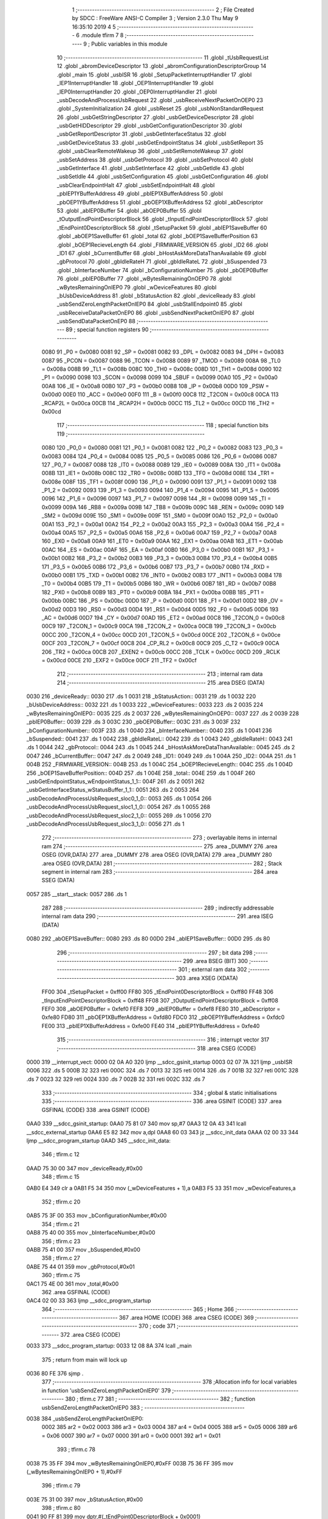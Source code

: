                               1 ;--------------------------------------------------------
                              2 ; File Created by SDCC : FreeWare ANSI-C Compiler
                              3 ; Version 2.3.0 Thu May  9 16:35:10 2019
                              4 
                              5 ;--------------------------------------------------------
                              6 	.module tfirm
                              7 	
                              8 ;--------------------------------------------------------
                              9 ; Public variables in this module
                             10 ;--------------------------------------------------------
                             11 	.globl _tUsbRequestList
                             12 	.globl _abromDeviceDescriptor
                             13 	.globl _abromConfigurationDescriptorGroup
                             14 	.globl _main
                             15 	.globl _usbISR
                             16 	.globl _SetupPacketInterruptHandler
                             17 	.globl _IEP1InterruptHandler
                             18 	.globl _OEP1InterruptHandler
                             19 	.globl _IEP0InterruptHandler
                             20 	.globl _OEP0InterruptHandler
                             21 	.globl _usbDecodeAndProcessUsbRequest
                             22 	.globl _usbReceiveNextPacketOnOEP0
                             23 	.globl _SystemInitialization
                             24 	.globl _usbReset
                             25 	.globl _usbNonStandardRequest
                             26 	.globl _usbGetStringDescriptor
                             27 	.globl _usbGetDeviceDescriptor
                             28 	.globl _usbGetHIDDescriptor
                             29 	.globl _usbGetConfigurationDescriptor
                             30 	.globl _usbGetReportDescriptor
                             31 	.globl _usbGetInterfaceStatus
                             32 	.globl _usbGetDeviceStatus
                             33 	.globl _usbGetEndpointStatus
                             34 	.globl _usbSetReport
                             35 	.globl _usbClearRemoteWakeup
                             36 	.globl _usbSetRemoteWakeup
                             37 	.globl _usbSetAddress
                             38 	.globl _usbGetProtocol
                             39 	.globl _usbSetProtocol
                             40 	.globl _usbGetInterface
                             41 	.globl _usbSetInterface
                             42 	.globl _usbGetIdle
                             43 	.globl _usbSetIdle
                             44 	.globl _usbSetConfiguration
                             45 	.globl _usbGetConfiguration
                             46 	.globl _usbClearEndpointHalt
                             47 	.globl _usbSetEndpointHalt
                             48 	.globl _pbIEP1YBufferAddress
                             49 	.globl _pbIEP1XBufferAddress
                             50 	.globl _pbOEP1YBufferAddress
                             51 	.globl _pbOEP1XBufferAddress
                             52 	.globl _abDescriptor
                             53 	.globl _abIEP0Buffer
                             54 	.globl _abOEP0Buffer
                             55 	.globl _tOutputEndPointDescriptorBlock
                             56 	.globl _tInputEndPointDescriptorBlock
                             57 	.globl _tEndPoint0DescriptorBlock
                             58 	.globl _tSetupPacket
                             59 	.globl _abIEP1SaveBuffer
                             60 	.globl _abOEP1SaveBuffer
                             61 	.globl _total
                             62 	.globl _bOEP1SaveBufferPosition
                             63 	.globl _bOEP1RecieveLength
                             64 	.globl _FIRMWARE_VERSION
                             65 	.globl _ID2
                             66 	.globl _ID1
                             67 	.globl _bCurrentBuffer
                             68 	.globl _bHostAskMoreDataThanAvailable
                             69 	.globl _gbProtocol
                             70 	.globl _gbIdleRateH
                             71 	.globl _gbIdleRateL
                             72 	.globl _bSuspended
                             73 	.globl _bInterfaceNumber
                             74 	.globl _bConfigurationNumber
                             75 	.globl _pbOEP0Buffer
                             76 	.globl _pbIEP0Buffer
                             77 	.globl _wBytesRemainingOnOEP0
                             78 	.globl _wBytesRemainingOnIEP0
                             79 	.globl _wDeviceFeatures
                             80 	.globl _bUsbDeviceAddress
                             81 	.globl _bStatusAction
                             82 	.globl _deviceReady
                             83 	.globl _usbSendZeroLengthPacketOnIEP0
                             84 	.globl _usbStallEndpoint0
                             85 	.globl _usbReceiveDataPacketOnEP0
                             86 	.globl _usbSendNextPacketOnIEP0
                             87 	.globl _usbSendDataPacketOnEP0
                             88 ;--------------------------------------------------------
                             89 ; special function registers
                             90 ;--------------------------------------------------------
                    0080     91 _P0	=	0x0080
                    0081     92 _SP	=	0x0081
                    0082     93 _DPL	=	0x0082
                    0083     94 _DPH	=	0x0083
                    0087     95 _PCON	=	0x0087
                    0088     96 _TCON	=	0x0088
                    0089     97 _TMOD	=	0x0089
                    008A     98 _TL0	=	0x008a
                    008B     99 _TL1	=	0x008b
                    008C    100 _TH0	=	0x008c
                    008D    101 _TH1	=	0x008d
                    0090    102 _P1	=	0x0090
                    0098    103 _SCON	=	0x0098
                    0099    104 _SBUF	=	0x0099
                    00A0    105 _P2	=	0x00a0
                    00A8    106 _IE	=	0x00a8
                    00B0    107 _P3	=	0x00b0
                    00B8    108 _IP	=	0x00b8
                    00D0    109 _PSW	=	0x00d0
                    00E0    110 _ACC	=	0x00e0
                    00F0    111 _B	=	0x00f0
                    00C8    112 _T2CON	=	0x00c8
                    00CA    113 _RCAP2L	=	0x00ca
                    00CB    114 _RCAP2H	=	0x00cb
                    00CC    115 _TL2	=	0x00cc
                    00CD    116 _TH2	=	0x00cd
                            117 ;--------------------------------------------------------
                            118 ; special function bits 
                            119 ;--------------------------------------------------------
                    0080    120 _P0_0	=	0x0080
                    0081    121 _P0_1	=	0x0081
                    0082    122 _P0_2	=	0x0082
                    0083    123 _P0_3	=	0x0083
                    0084    124 _P0_4	=	0x0084
                    0085    125 _P0_5	=	0x0085
                    0086    126 _P0_6	=	0x0086
                    0087    127 _P0_7	=	0x0087
                    0088    128 _IT0	=	0x0088
                    0089    129 _IE0	=	0x0089
                    008A    130 _IT1	=	0x008a
                    008B    131 _IE1	=	0x008b
                    008C    132 _TR0	=	0x008c
                    008D    133 _TF0	=	0x008d
                    008E    134 _TR1	=	0x008e
                    008F    135 _TF1	=	0x008f
                    0090    136 _P1_0	=	0x0090
                    0091    137 _P1_1	=	0x0091
                    0092    138 _P1_2	=	0x0092
                    0093    139 _P1_3	=	0x0093
                    0094    140 _P1_4	=	0x0094
                    0095    141 _P1_5	=	0x0095
                    0096    142 _P1_6	=	0x0096
                    0097    143 _P1_7	=	0x0097
                    0098    144 _RI	=	0x0098
                    0099    145 _TI	=	0x0099
                    009A    146 _RB8	=	0x009a
                    009B    147 _TB8	=	0x009b
                    009C    148 _REN	=	0x009c
                    009D    149 _SM2	=	0x009d
                    009E    150 _SM1	=	0x009e
                    009F    151 _SM0	=	0x009f
                    00A0    152 _P2_0	=	0x00a0
                    00A1    153 _P2_1	=	0x00a1
                    00A2    154 _P2_2	=	0x00a2
                    00A3    155 _P2_3	=	0x00a3
                    00A4    156 _P2_4	=	0x00a4
                    00A5    157 _P2_5	=	0x00a5
                    00A6    158 _P2_6	=	0x00a6
                    00A7    159 _P2_7	=	0x00a7
                    00A8    160 _EX0	=	0x00a8
                    00A9    161 _ET0	=	0x00a9
                    00AA    162 _EX1	=	0x00aa
                    00AB    163 _ET1	=	0x00ab
                    00AC    164 _ES	=	0x00ac
                    00AF    165 _EA	=	0x00af
                    00B0    166 _P3_0	=	0x00b0
                    00B1    167 _P3_1	=	0x00b1
                    00B2    168 _P3_2	=	0x00b2
                    00B3    169 _P3_3	=	0x00b3
                    00B4    170 _P3_4	=	0x00b4
                    00B5    171 _P3_5	=	0x00b5
                    00B6    172 _P3_6	=	0x00b6
                    00B7    173 _P3_7	=	0x00b7
                    00B0    174 _RXD	=	0x00b0
                    00B1    175 _TXD	=	0x00b1
                    00B2    176 _INT0	=	0x00b2
                    00B3    177 _INT1	=	0x00b3
                    00B4    178 _T0	=	0x00b4
                    00B5    179 _T1	=	0x00b5
                    00B6    180 _WR	=	0x00b6
                    00B7    181 _RD	=	0x00b7
                    00B8    182 _PX0	=	0x00b8
                    00B9    183 _PT0	=	0x00b9
                    00BA    184 _PX1	=	0x00ba
                    00BB    185 _PT1	=	0x00bb
                    00BC    186 _PS	=	0x00bc
                    00D0    187 _P	=	0x00d0
                    00D1    188 _F1	=	0x00d1
                    00D2    189 _OV	=	0x00d2
                    00D3    190 _RS0	=	0x00d3
                    00D4    191 _RS1	=	0x00d4
                    00D5    192 _F0	=	0x00d5
                    00D6    193 _AC	=	0x00d6
                    00D7    194 _CY	=	0x00d7
                    00AD    195 _ET2	=	0x00ad
                    00C8    196 _T2CON_0	=	0x00c8
                    00C9    197 _T2CON_1	=	0x00c9
                    00CA    198 _T2CON_2	=	0x00ca
                    00CB    199 _T2CON_3	=	0x00cb
                    00CC    200 _T2CON_4	=	0x00cc
                    00CD    201 _T2CON_5	=	0x00cd
                    00CE    202 _T2CON_6	=	0x00ce
                    00CF    203 _T2CON_7	=	0x00cf
                    00C8    204 _CP_RL2	=	0x00c8
                    00C9    205 _C_T2	=	0x00c9
                    00CA    206 _TR2	=	0x00ca
                    00CB    207 _EXEN2	=	0x00cb
                    00CC    208 _TCLK	=	0x00cc
                    00CD    209 _RCLK	=	0x00cd
                    00CE    210 _EXF2	=	0x00ce
                    00CF    211 _TF2	=	0x00cf
                            212 ;--------------------------------------------------------
                            213 ; internal ram data
                            214 ;--------------------------------------------------------
                            215 	.area DSEG    (DATA)
   0030                     216 _deviceReady::
   0030                     217 	.ds 1
   0031                     218 _bStatusAction::
   0031                     219 	.ds 1
   0032                     220 _bUsbDeviceAddress::
   0032                     221 	.ds 1
   0033                     222 _wDeviceFeatures::
   0033                     223 	.ds 2
   0035                     224 _wBytesRemainingOnIEP0::
   0035                     225 	.ds 2
   0037                     226 _wBytesRemainingOnOEP0::
   0037                     227 	.ds 2
   0039                     228 _pbIEP0Buffer::
   0039                     229 	.ds 3
   003C                     230 _pbOEP0Buffer::
   003C                     231 	.ds 3
   003F                     232 _bConfigurationNumber::
   003F                     233 	.ds 1
   0040                     234 _bInterfaceNumber::
   0040                     235 	.ds 1
   0041                     236 _bSuspended::
   0041                     237 	.ds 1
   0042                     238 _gbIdleRateL::
   0042                     239 	.ds 1
   0043                     240 _gbIdleRateH::
   0043                     241 	.ds 1
   0044                     242 _gbProtocol::
   0044                     243 	.ds 1
   0045                     244 _bHostAskMoreDataThanAvailable::
   0045                     245 	.ds 2
   0047                     246 _bCurrentBuffer::
   0047                     247 	.ds 2
   0049                     248 _ID1::
   0049                     249 	.ds 1
   004A                     250 _ID2::
   004A                     251 	.ds 1
   004B                     252 _FIRMWARE_VERSION::
   004B                     253 	.ds 1
   004C                     254 _bOEP1RecieveLength::
   004C                     255 	.ds 1
   004D                     256 _bOEP1SaveBufferPosition::
   004D                     257 	.ds 1
   004E                     258 _total::
   004E                     259 	.ds 1
   004F                     260 _usbGetEndpointStatus_wEndpointStatus_1_1::
   004F                     261 	.ds 2
   0051                     262 _usbGetInterfaceStatus_wStatusBuffer_1_1::
   0051                     263 	.ds 2
   0053                     264 _usbDecodeAndProcessUsbRequest_sloc0_1_0::
   0053                     265 	.ds 1
   0054                     266 _usbDecodeAndProcessUsbRequest_sloc1_1_0::
   0054                     267 	.ds 1
   0055                     268 _usbDecodeAndProcessUsbRequest_sloc2_1_0::
   0055                     269 	.ds 1
   0056                     270 _usbDecodeAndProcessUsbRequest_sloc3_1_0::
   0056                     271 	.ds 1
                            272 ;--------------------------------------------------------
                            273 ; overlayable items in internal ram 
                            274 ;--------------------------------------------------------
                            275 	.area _DUMMY
                            276 	.area	OSEG    (OVR,DATA)
                            277 	.area _DUMMY
                            278 	.area	OSEG    (OVR,DATA)
                            279 	.area _DUMMY
                            280 	.area	OSEG    (OVR,DATA)
                            281 ;--------------------------------------------------------
                            282 ; Stack segment in internal ram 
                            283 ;--------------------------------------------------------
                            284 	.area	SSEG	(DATA)
   0057                     285 __start__stack:
   0057                     286 	.ds	1
                            287 
                            288 ;--------------------------------------------------------
                            289 ; indirectly addressable internal ram data
                            290 ;--------------------------------------------------------
                            291 	.area ISEG    (DATA)
   0080                     292 _abOEP1SaveBuffer::
   0080                     293 	.ds 80
   00D0                     294 _abIEP1SaveBuffer::
   00D0                     295 	.ds 80
                            296 ;--------------------------------------------------------
                            297 ; bit data
                            298 ;--------------------------------------------------------
                            299 	.area BSEG    (BIT)
                            300 ;--------------------------------------------------------
                            301 ; external ram data
                            302 ;--------------------------------------------------------
                            303 	.area XSEG    (XDATA)
                    FF00    304 _tSetupPacket	=	0xff00
                    FF80    305 _tEndPoint0DescriptorBlock	=	0xff80
                    FF48    306 _tInputEndPointDescriptorBlock	=	0xff48
                    FF08    307 _tOutputEndPointDescriptorBlock	=	0xff08
                    FEF0    308 _abOEP0Buffer	=	0xfef0
                    FEF8    309 _abIEP0Buffer	=	0xfef8
                    FE80    310 _abDescriptor	=	0xfe80
                    FD80    311 _pbOEP1XBufferAddress	=	0xfd80
                    FDC0    312 _pbOEP1YBufferAddress	=	0xfdc0
                    FE00    313 _pbIEP1XBufferAddress	=	0xfe00
                    FE40    314 _pbIEP1YBufferAddress	=	0xfe40
                            315 ;--------------------------------------------------------
                            316 ; interrupt vector 
                            317 ;--------------------------------------------------------
                            318 	.area CSEG    (CODE)
   0000                     319 __interrupt_vect:
   0000 02 0A A0            320 	ljmp	__sdcc_gsinit_startup
   0003 02 07 7A            321 	ljmp	_usbISR
   0006                     322 	.ds	5
   000B 32                  323 	reti
   000C                     324 	.ds	7
   0013 32                  325 	reti
   0014                     326 	.ds	7
   001B 32                  327 	reti
   001C                     328 	.ds	7
   0023 32                  329 	reti
   0024                     330 	.ds	7
   002B 32                  331 	reti
   002C                     332 	.ds	7
                            333 ;--------------------------------------------------------
                            334 ; global & static initialisations
                            335 ;--------------------------------------------------------
                            336 	.area GSINIT  (CODE)
                            337 	.area GSFINAL (CODE)
                            338 	.area GSINIT  (CODE)
   0AA0                     339 __sdcc_gsinit_startup:
   0AA0 75 81 07            340 	mov	sp,#7
   0AA3 12 0A 43            341 	lcall	__sdcc_external_startup
   0AA6 E5 82               342 	mov	a,dpl
   0AA8 60 03               343 	jz	__sdcc_init_data
   0AAA 02 00 33            344 	ljmp	__sdcc_program_startup
   0AAD                     345 __sdcc_init_data:
                            346 ;	tfirm.c 12
   0AAD 75 30 00            347 	mov	_deviceReady,#0x00
                            348 ;	tfirm.c 15
   0AB0 E4                  349 	clr	a
   0AB1 F5 34               350 	mov	(_wDeviceFeatures + 1),a
   0AB3 F5 33               351 	mov	_wDeviceFeatures,a
                            352 ;	tfirm.c 20
   0AB5 75 3F 00            353 	mov	_bConfigurationNumber,#0x00
                            354 ;	tfirm.c 21
   0AB8 75 40 00            355 	mov	_bInterfaceNumber,#0x00
                            356 ;	tfirm.c 23
   0ABB 75 41 00            357 	mov	_bSuspended,#0x00
                            358 ;	tfirm.c 27
   0ABE 75 44 01            359 	mov	_gbProtocol,#0x01
                            360 ;	tfirm.c 75
   0AC1 75 4E 00            361 	mov	_total,#0x00
                            362 	.area GSFINAL (CODE)
   0AC4 02 00 33            363 	ljmp	__sdcc_program_startup
                            364 ;--------------------------------------------------------
                            365 ; Home
                            366 ;--------------------------------------------------------
                            367 	.area HOME	 (CODE)
                            368 	.area CSEG    (CODE)
                            369 ;--------------------------------------------------------
                            370 ; code
                            371 ;--------------------------------------------------------
                            372 	.area CSEG    (CODE)
   0033                     373 __sdcc_program_startup:
   0033 12 08 8A            374 	lcall	_main
                            375 ;	return from main will lock up
   0036 80 FE               376 	sjmp .
                            377 ;------------------------------------------------------------
                            378 ;Allocation info for local variables in function 'usbSendZeroLengthPacketOnIEP0'
                            379 ;------------------------------------------------------------
                            380 ;	tfirm.c 77
                            381 ;	-----------------------------------------
                            382 ;	 function usbSendZeroLengthPacketOnIEP0
                            383 ;	-----------------------------------------
   0038                     384 _usbSendZeroLengthPacketOnIEP0:
                    0002    385 	ar2 = 0x02
                    0003    386 	ar3 = 0x03
                    0004    387 	ar4 = 0x04
                    0005    388 	ar5 = 0x05
                    0006    389 	ar6 = 0x06
                    0007    390 	ar7 = 0x07
                    0000    391 	ar0 = 0x00
                    0001    392 	ar1 = 0x01
                            393 ;	tfirm.c 78
   0038 75 35 FF            394 	mov	_wBytesRemainingOnIEP0,#0xFF
   003B 75 36 FF            395 	mov	(_wBytesRemainingOnIEP0 + 1),#0xFF
                            396 ;	tfirm.c 79
   003E 75 31 00            397 	mov	_bStatusAction,#0x00
                            398 ;	tfirm.c 80
   0041 90 FF 81            399 	mov	dptr,#(_tEndPoint0DescriptorBlock + 0x0001)
                            400 ; Peephole 180   changed mov to clr
   0044 E4                  401 	clr  a
   0045 F0                  402 	movx	@dptr,a
   0046                     403 00101$:
   0046 22                  404 	ret
                            405 ;------------------------------------------------------------
                            406 ;Allocation info for local variables in function 'usbSetEndpointHalt'
                            407 ;------------------------------------------------------------
                            408 ;	tfirm.c 83
                            409 ;	-----------------------------------------
                            410 ;	 function usbSetEndpointHalt
                            411 ;	-----------------------------------------
   0047                     412 _usbSetEndpointHalt:
                            413 ;	tfirm.c 84
   0047 90 FF 48            414 	mov	dptr,#_tInputEndPointDescriptorBlock
   004A E0                  415 	movx	a,@dptr
   004B FA                  416 	mov	r2,a
   004C 53 02 7F            417 	anl	ar2,#0x7F
   004F 90 FF 48            418 	mov	dptr,#_tInputEndPointDescriptorBlock
   0052 EA                  419 	mov	a,r2
   0053 F0                  420 	movx	@dptr,a
                            421 ;	tfirm.c 85
   0054 12 00 38            422 	lcall	_usbSendZeroLengthPacketOnIEP0
   0057                     423 00101$:
   0057 22                  424 	ret
                            425 ;------------------------------------------------------------
                            426 ;Allocation info for local variables in function 'usbClearEndpointHalt'
                            427 ;------------------------------------------------------------
                            428 ;	tfirm.c 88
                            429 ;	-----------------------------------------
                            430 ;	 function usbClearEndpointHalt
                            431 ;	-----------------------------------------
   0058                     432 _usbClearEndpointHalt:
                            433 ;	tfirm.c 89
   0058 90 FF 48            434 	mov	dptr,#_tInputEndPointDescriptorBlock
   005B E0                  435 	movx	a,@dptr
   005C FA                  436 	mov	r2,a
   005D 43 02 80            437 	orl	ar2,#0x80
   0060 90 FF 48            438 	mov	dptr,#_tInputEndPointDescriptorBlock
   0063 EA                  439 	mov	a,r2
   0064 F0                  440 	movx	@dptr,a
                            441 ;	tfirm.c 90
   0065 12 00 38            442 	lcall	_usbSendZeroLengthPacketOnIEP0
   0068                     443 00101$:
   0068 22                  444 	ret
                            445 ;------------------------------------------------------------
                            446 ;Allocation info for local variables in function 'usbGetConfiguration'
                            447 ;------------------------------------------------------------
                            448 ;	tfirm.c 94
                            449 ;	-----------------------------------------
                            450 ;	 function usbGetConfiguration
                            451 ;	-----------------------------------------
   0069                     452 _usbGetConfiguration:
                            453 ;	tfirm.c 95
   0069 E4                  454 	clr	a
   006A F5 36               455 	mov	(_wBytesRemainingOnIEP0 + 1),a
   006C 75 35 01            456 	mov	_wBytesRemainingOnIEP0,#0x01
                            457 ;	tfirm.c 96
   006F 7A 3F               458 	mov	r2,#_bConfigurationNumber
   0071 7B 00               459 	mov	r3,#0x00
   0073 7C 00               460 	mov	r4,#0x00
   0075 8A 82               461 	mov	dpl,r2
   0077 8B 83               462 	mov	dph,r3
   0079 8C F0               463 	mov	b,r4
   007B 12 05 48            464 	lcall	_usbSendDataPacketOnEP0
   007E                     465 00101$:
   007E 22                  466 	ret
                            467 ;------------------------------------------------------------
                            468 ;Allocation info for local variables in function 'usbSetConfiguration'
                            469 ;------------------------------------------------------------
                            470 ;	tfirm.c 99
                            471 ;	-----------------------------------------
                            472 ;	 function usbSetConfiguration
                            473 ;	-----------------------------------------
   007F                     474 _usbSetConfiguration:
                            475 ;	tfirm.c 100
   007F 90 FF 82            476 	mov	dptr,#(_tEndPoint0DescriptorBlock + 0x0002)
   0082 E0                  477 	movx	a,@dptr
   0083 FA                  478 	mov	r2,a
   0084 43 02 08            479 	orl	ar2,#0x08
   0087 90 FF 82            480 	mov	dptr,#(_tEndPoint0DescriptorBlock + 0x0002)
   008A EA                  481 	mov	a,r2
   008B F0                  482 	movx	@dptr,a
                            483 ;	tfirm.c 101
   008C 90 FF 02            484 	mov	dptr,#(_tSetupPacket + 0x0002)
   008F E0                  485 	movx	a,@dptr
   0090 F5 3F               486 	mov	_bConfigurationNumber,a
                            487 ;	tfirm.c 102
   0092 12 00 38            488 	lcall	_usbSendZeroLengthPacketOnIEP0
   0095                     489 00101$:
   0095 22                  490 	ret
                            491 ;------------------------------------------------------------
                            492 ;Allocation info for local variables in function 'usbSetIdle'
                            493 ;------------------------------------------------------------
                            494 ;	tfirm.c 105
                            495 ;	-----------------------------------------
                            496 ;	 function usbSetIdle
                            497 ;	-----------------------------------------
   0096                     498 _usbSetIdle:
                            499 ;	tfirm.c 106
   0096 90 FF 02            500 	mov	dptr,#(_tSetupPacket + 0x0002)
   0099 E0                  501 	movx	a,@dptr
   009A F5 42               502 	mov	_gbIdleRateL,a
                            503 ;	tfirm.c 107
   009C 90 FF 03            504 	mov	dptr,#(_tSetupPacket + 0x0003)
   009F E0                  505 	movx	a,@dptr
   00A0 F5 43               506 	mov	_gbIdleRateH,a
                            507 ;	tfirm.c 108
   00A2 12 00 38            508 	lcall	_usbSendZeroLengthPacketOnIEP0
   00A5                     509 00101$:
   00A5 22                  510 	ret
                            511 ;------------------------------------------------------------
                            512 ;Allocation info for local variables in function 'usbGetIdle'
                            513 ;------------------------------------------------------------
                            514 ;	tfirm.c 111
                            515 ;	-----------------------------------------
                            516 ;	 function usbGetIdle
                            517 ;	-----------------------------------------
   00A6                     518 _usbGetIdle:
                            519 ;	tfirm.c 112
   00A6 E4                  520 	clr	a
   00A7 F5 36               521 	mov	(_wBytesRemainingOnIEP0 + 1),a
   00A9 75 35 01            522 	mov	_wBytesRemainingOnIEP0,#0x01
                            523 ;	tfirm.c 113
   00AC 7A 43               524 	mov	r2,#_gbIdleRateH
   00AE 7B 00               525 	mov	r3,#0x00
   00B0 7C 00               526 	mov	r4,#0x00
   00B2 8A 82               527 	mov	dpl,r2
   00B4 8B 83               528 	mov	dph,r3
   00B6 8C F0               529 	mov	b,r4
   00B8 12 05 48            530 	lcall	_usbSendDataPacketOnEP0
   00BB                     531 00101$:
   00BB 22                  532 	ret
                            533 ;------------------------------------------------------------
                            534 ;Allocation info for local variables in function 'usbSetInterface'
                            535 ;------------------------------------------------------------
                            536 ;	tfirm.c 116
                            537 ;	-----------------------------------------
                            538 ;	 function usbSetInterface
                            539 ;	-----------------------------------------
   00BC                     540 _usbSetInterface:
                            541 ;	tfirm.c 117
   00BC 90 FF 82            542 	mov	dptr,#(_tEndPoint0DescriptorBlock + 0x0002)
   00BF E0                  543 	movx	a,@dptr
   00C0 FA                  544 	mov	r2,a
   00C1 43 02 08            545 	orl	ar2,#0x08
   00C4 90 FF 82            546 	mov	dptr,#(_tEndPoint0DescriptorBlock + 0x0002)
   00C7 EA                  547 	mov	a,r2
   00C8 F0                  548 	movx	@dptr,a
                            549 ;	tfirm.c 118
   00C9 90 FF 04            550 	mov	dptr,#(_tSetupPacket + 0x0004)
   00CC E0                  551 	movx	a,@dptr
   00CD F5 40               552 	mov	_bInterfaceNumber,a
                            553 ;	tfirm.c 119
   00CF 12 00 38            554 	lcall	_usbSendZeroLengthPacketOnIEP0
   00D2                     555 00101$:
   00D2 22                  556 	ret
                            557 ;------------------------------------------------------------
                            558 ;Allocation info for local variables in function 'usbGetInterface'
                            559 ;------------------------------------------------------------
                            560 ;	tfirm.c 122
                            561 ;	-----------------------------------------
                            562 ;	 function usbGetInterface
                            563 ;	-----------------------------------------
   00D3                     564 _usbGetInterface:
                            565 ;	tfirm.c 123
   00D3 E4                  566 	clr	a
   00D4 F5 36               567 	mov	(_wBytesRemainingOnIEP0 + 1),a
   00D6 75 35 01            568 	mov	_wBytesRemainingOnIEP0,#0x01
                            569 ;	tfirm.c 124
   00D9 7A 40               570 	mov	r2,#_bInterfaceNumber
   00DB 7B 00               571 	mov	r3,#0x00
   00DD 7C 00               572 	mov	r4,#0x00
   00DF 8A 82               573 	mov	dpl,r2
   00E1 8B 83               574 	mov	dph,r3
   00E3 8C F0               575 	mov	b,r4
   00E5 12 05 48            576 	lcall	_usbSendDataPacketOnEP0
   00E8                     577 00101$:
   00E8 22                  578 	ret
                            579 ;------------------------------------------------------------
                            580 ;Allocation info for local variables in function 'usbSetProtocol'
                            581 ;------------------------------------------------------------
                            582 ;	tfirm.c 128
                            583 ;	-----------------------------------------
                            584 ;	 function usbSetProtocol
                            585 ;	-----------------------------------------
   00E9                     586 _usbSetProtocol:
                            587 ;	tfirm.c 129
   00E9 90 FF 02            588 	mov	dptr,#(_tSetupPacket + 0x0002)
   00EC E0                  589 	movx	a,@dptr
   00ED F5 44               590 	mov	_gbProtocol,a
                            591 ;	tfirm.c 130
   00EF 12 00 38            592 	lcall	_usbSendZeroLengthPacketOnIEP0
   00F2                     593 00101$:
   00F2 22                  594 	ret
                            595 ;------------------------------------------------------------
                            596 ;Allocation info for local variables in function 'usbGetProtocol'
                            597 ;------------------------------------------------------------
                            598 ;	tfirm.c 133
                            599 ;	-----------------------------------------
                            600 ;	 function usbGetProtocol
                            601 ;	-----------------------------------------
   00F3                     602 _usbGetProtocol:
                            603 ;	tfirm.c 134
   00F3 E4                  604 	clr	a
   00F4 F5 36               605 	mov	(_wBytesRemainingOnIEP0 + 1),a
   00F6 75 35 01            606 	mov	_wBytesRemainingOnIEP0,#0x01
                            607 ;	tfirm.c 135
   00F9 7A 44               608 	mov	r2,#_gbProtocol
   00FB 7B 00               609 	mov	r3,#0x00
   00FD 7C 00               610 	mov	r4,#0x00
   00FF 8A 82               611 	mov	dpl,r2
   0101 8B 83               612 	mov	dph,r3
   0103 8C F0               613 	mov	b,r4
   0105 12 05 48            614 	lcall	_usbSendDataPacketOnEP0
   0108                     615 00101$:
   0108 22                  616 	ret
                            617 ;------------------------------------------------------------
                            618 ;Allocation info for local variables in function 'usbSetAddress'
                            619 ;------------------------------------------------------------
                            620 ;	tfirm.c 139
                            621 ;	-----------------------------------------
                            622 ;	 function usbSetAddress
                            623 ;	-----------------------------------------
   0109                     624 _usbSetAddress:
                            625 ;	tfirm.c 140
   0109 90 FF 02            626 	mov	dptr,#(_tSetupPacket + 0x0002)
   010C E0                  627 	movx	a,@dptr
   010D FA                  628 	mov	r2,a
   010E 7B 00               629 	mov	r3,#0x00
   0110 C3                  630 	clr	c
   0111 EA                  631 	mov	a,r2
   0112 94 80               632 	subb	a,#0x80
   0114 EB                  633 	mov	a,r3
   0115 94 00               634 	subb	a,#0x00
                            635 ; Peephole 108   removed ljmp by inverse jump logic
   0117 50 1C               636 	jnc  00102$
   0119                     637 00107$:
                            638 ;	tfirm.c 142
   0119 7A FF               639 	mov	r2,#0xFF
   011B 7B FF               640 	mov	r3,#0xFF
   011D 90 FF 02            641 	mov	dptr,#(_tSetupPacket + 0x0002)
   0120 E0                  642 	movx	a,@dptr
                            643 ; Peephole 136   removed redundant moves
   0121 FC                  644 	mov  r4,a
   0122 8A 82               645 	mov  dpl,r2
   0124 8B 83               646 	mov  dph,r3
   0126 F0                  647 	movx	@dptr,a
                            648 ;	tfirm.c 143
   0127 90 FF 02            649 	mov	dptr,#(_tSetupPacket + 0x0002)
   012A E0                  650 	movx	a,@dptr
   012B F5 32               651 	mov	_bUsbDeviceAddress,a
                            652 ;	tfirm.c 144
   012D 75 31 03            653 	mov	_bStatusAction,#0x03
                            654 ;	tfirm.c 145
   0130 12 00 38            655 	lcall	_usbSendZeroLengthPacketOnIEP0
                            656 ; Peephole 132   changed ljmp to sjmp
   0133 80 03               657 	sjmp 00104$
   0135                     658 00102$:
                            659 ;	tfirm.c 148
   0135 12 03 0A            660 	lcall	_usbStallEndpoint0
   0138                     661 00104$:
   0138 22                  662 	ret
                            663 ;------------------------------------------------------------
                            664 ;Allocation info for local variables in function 'usbSetRemoteWakeup'
                            665 ;------------------------------------------------------------
                            666 ;	tfirm.c 152
                            667 ;	-----------------------------------------
                            668 ;	 function usbSetRemoteWakeup
                            669 ;	-----------------------------------------
   0139                     670 _usbSetRemoteWakeup:
                            671 ;	tfirm.c 153
   0139 7A FC               672 	mov	r2,#0xFC
   013B 7B FF               673 	mov	r3,#0xFF
                            674 ; Peephole 182   used 16 bit load of dptr
   013D 90 FF FC            675 	mov  dptr,#(((0xFF)<<8) + 0xFC)
   0140 E0                  676 	movx	a,@dptr
   0141 FC                  677 	mov	r4,a
   0142 43 04 08            678 	orl	ar4,#0x08
   0145 8A 82               679 	mov	dpl,r2
   0147 8B 83               680 	mov	dph,r3
   0149 EC                  681 	mov	a,r4
   014A F0                  682 	movx	@dptr,a
                            683 ;	tfirm.c 154
   014B 43 34 02            684 	orl	(_wDeviceFeatures + 1),#0x02
                            685 ;	tfirm.c 155
   014E 90 FF 82            686 	mov	dptr,#(_tEndPoint0DescriptorBlock + 0x0002)
   0151 E0                  687 	movx	a,@dptr
   0152 FA                  688 	mov	r2,a
   0153 43 02 08            689 	orl	ar2,#0x08
   0156 90 FF 82            690 	mov	dptr,#(_tEndPoint0DescriptorBlock + 0x0002)
   0159 EA                  691 	mov	a,r2
   015A F0                  692 	movx	@dptr,a
                            693 ;	tfirm.c 156
   015B 12 00 38            694 	lcall	_usbSendZeroLengthPacketOnIEP0
   015E                     695 00101$:
   015E 22                  696 	ret
                            697 ;------------------------------------------------------------
                            698 ;Allocation info for local variables in function 'usbClearRemoteWakeup'
                            699 ;------------------------------------------------------------
                            700 ;	tfirm.c 159
                            701 ;	-----------------------------------------
                            702 ;	 function usbClearRemoteWakeup
                            703 ;	-----------------------------------------
   015F                     704 _usbClearRemoteWakeup:
                            705 ;	tfirm.c 160
   015F 7A FC               706 	mov	r2,#0xFC
   0161 7B FF               707 	mov	r3,#0xFF
                            708 ; Peephole 182   used 16 bit load of dptr
   0163 90 FF FC            709 	mov  dptr,#(((0xFF)<<8) + 0xFC)
   0166 E0                  710 	movx	a,@dptr
   0167 FC                  711 	mov	r4,a
   0168 53 04 F7            712 	anl	ar4,#0xF7
   016B 8A 82               713 	mov	dpl,r2
   016D 8B 83               714 	mov	dph,r3
   016F EC                  715 	mov	a,r4
   0170 F0                  716 	movx	@dptr,a
                            717 ;	tfirm.c 161
   0171 53 34 FD            718 	anl	(_wDeviceFeatures + 1),#0xFD
                            719 ;	tfirm.c 162
   0174 90 FF 82            720 	mov	dptr,#(_tEndPoint0DescriptorBlock + 0x0002)
   0177 E0                  721 	movx	a,@dptr
   0178 FA                  722 	mov	r2,a
   0179 43 02 08            723 	orl	ar2,#0x08
   017C 90 FF 82            724 	mov	dptr,#(_tEndPoint0DescriptorBlock + 0x0002)
   017F EA                  725 	mov	a,r2
   0180 F0                  726 	movx	@dptr,a
                            727 ;	tfirm.c 163
   0181 12 00 38            728 	lcall	_usbSendZeroLengthPacketOnIEP0
   0184                     729 00101$:
   0184 22                  730 	ret
                            731 ;------------------------------------------------------------
                            732 ;Allocation info for local variables in function 'usbSetReport'
                            733 ;------------------------------------------------------------
                            734 ;	tfirm.c 166
                            735 ;	-----------------------------------------
                            736 ;	 function usbSetReport
                            737 ;	-----------------------------------------
   0185                     738 _usbSetReport:
                            739 ;	tfirm.c 167
   0185 E4                  740 	clr	a
   0186 F5 38               741 	mov	(_wBytesRemainingOnOEP0 + 1),a
   0188 75 37 01            742 	mov	_wBytesRemainingOnOEP0,#0x01
   018B                     743 00101$:
   018B 22                  744 	ret
                            745 ;------------------------------------------------------------
                            746 ;Allocation info for local variables in function 'usbGetEndpointStatus'
                            747 ;------------------------------------------------------------
                            748 ;wEndpointStatus           Allocated to in memory with name '_usbGetEndpointStatus_wEndpointStatus_1_1'
                            749 ;	tfirm.c 171
                            750 ;	-----------------------------------------
                            751 ;	 function usbGetEndpointStatus
                            752 ;	-----------------------------------------
   018C                     753 _usbGetEndpointStatus:
                            754 ;	tfirm.c 172
   018C 75 4F 00            755 	mov	_usbGetEndpointStatus_wEndpointStatus_1_1,#0x00
   018F 75 50 01            756 	mov	(_usbGetEndpointStatus_wEndpointStatus_1_1 + 1),#0x01
                            757 ;	tfirm.c 173
   0192 90 FF 48            758 	mov	dptr,#_tInputEndPointDescriptorBlock
   0195 E0                  759 	movx	a,@dptr
                            760 ; Peephole 105   removed redundant mov
   0196 FA                  761 	mov  r2,a
                            762 ; Peephole 111   removed ljmp by inverse jump logic
   0197 30 E7 05            763 	jnb  acc.7,00102$
   019A                     764 00106$:
                            765 ;	tfirm.c 174
   019A E4                  766 	clr	a
   019B F5 50               767 	mov	(_usbGetEndpointStatus_wEndpointStatus_1_1 + 1),a
   019D F5 4F               768 	mov	_usbGetEndpointStatus_wEndpointStatus_1_1,a
   019F                     769 00102$:
                            770 ;	tfirm.c 176
   019F E4                  771 	clr	a
   01A0 F5 36               772 	mov	(_wBytesRemainingOnIEP0 + 1),a
   01A2 75 35 02            773 	mov	_wBytesRemainingOnIEP0,#0x02
                            774 ;	tfirm.c 177
   01A5 7A 4F               775 	mov	r2,#_usbGetEndpointStatus_wEndpointStatus_1_1
   01A7 7B 00               776 	mov	r3,#0x00
   01A9 7C 00               777 	mov	r4,#0x00
   01AB 8A 82               778 	mov	dpl,r2
   01AD 8B 83               779 	mov	dph,r3
   01AF 8C F0               780 	mov	b,r4
   01B1 12 05 48            781 	lcall	_usbSendDataPacketOnEP0
   01B4                     782 00103$:
   01B4 22                  783 	ret
                            784 ;------------------------------------------------------------
                            785 ;Allocation info for local variables in function 'usbGetDeviceStatus'
                            786 ;------------------------------------------------------------
                            787 ;	tfirm.c 180
                            788 ;	-----------------------------------------
                            789 ;	 function usbGetDeviceStatus
                            790 ;	-----------------------------------------
   01B5                     791 _usbGetDeviceStatus:
                            792 ;	tfirm.c 181
   01B5 E4                  793 	clr	a
   01B6 F5 36               794 	mov	(_wBytesRemainingOnIEP0 + 1),a
   01B8 75 35 02            795 	mov	_wBytesRemainingOnIEP0,#0x02
                            796 ;	tfirm.c 182
   01BB 7A 33               797 	mov	r2,#_wDeviceFeatures
   01BD 7B 00               798 	mov	r3,#0x00
   01BF 7C 00               799 	mov	r4,#0x00
   01C1 8A 82               800 	mov	dpl,r2
   01C3 8B 83               801 	mov	dph,r3
   01C5 8C F0               802 	mov	b,r4
   01C7 12 05 48            803 	lcall	_usbSendDataPacketOnEP0
   01CA                     804 00101$:
   01CA 22                  805 	ret
                            806 ;------------------------------------------------------------
                            807 ;Allocation info for local variables in function 'usbGetInterfaceStatus'
                            808 ;------------------------------------------------------------
                            809 ;wStatusBuffer             Allocated to in memory with name '_usbGetInterfaceStatus_wStatusBuffer_1_1'
                            810 ;	tfirm.c 185
                            811 ;	-----------------------------------------
                            812 ;	 function usbGetInterfaceStatus
                            813 ;	-----------------------------------------
   01CB                     814 _usbGetInterfaceStatus:
                            815 ;	tfirm.c 186
   01CB E4                  816 	clr	a
   01CC F5 52               817 	mov	(_usbGetInterfaceStatus_wStatusBuffer_1_1 + 1),a
   01CE F5 51               818 	mov	_usbGetInterfaceStatus_wStatusBuffer_1_1,a
                            819 ;	tfirm.c 187
   01D0 90 FF 82            820 	mov	dptr,#(_tEndPoint0DescriptorBlock + 0x0002)
   01D3 E0                  821 	movx	a,@dptr
   01D4 FA                  822 	mov	r2,a
   01D5 43 02 08            823 	orl	ar2,#0x08
   01D8 90 FF 82            824 	mov	dptr,#(_tEndPoint0DescriptorBlock + 0x0002)
   01DB EA                  825 	mov	a,r2
   01DC F0                  826 	movx	@dptr,a
                            827 ;	tfirm.c 188
   01DD E4                  828 	clr	a
   01DE F5 36               829 	mov	(_wBytesRemainingOnIEP0 + 1),a
   01E0 75 35 02            830 	mov	_wBytesRemainingOnIEP0,#0x02
                            831 ;	tfirm.c 189
   01E3 7A 51               832 	mov	r2,#_usbGetInterfaceStatus_wStatusBuffer_1_1
   01E5 7B 00               833 	mov	r3,#0x00
   01E7 7C 00               834 	mov	r4,#0x00
   01E9 8A 82               835 	mov	dpl,r2
   01EB 8B 83               836 	mov	dph,r3
   01ED 8C F0               837 	mov	b,r4
   01EF 12 05 48            838 	lcall	_usbSendDataPacketOnEP0
   01F2                     839 00101$:
   01F2 22                  840 	ret
                            841 ;------------------------------------------------------------
                            842 ;Allocation info for local variables in function 'usbGetReportDescriptor'
                            843 ;------------------------------------------------------------
                            844 ;	tfirm.c 193
                            845 ;	-----------------------------------------
                            846 ;	 function usbGetReportDescriptor
                            847 ;	-----------------------------------------
   01F3                     848 _usbGetReportDescriptor:
                            849 ;	tfirm.c 194
   01F3 90 FF 83            850 	mov	dptr,#(_tEndPoint0DescriptorBlock + 0x0003)
                            851 ; Peephole 180   changed mov to clr
   01F6 E4                  852 	clr  a
   01F7 F0                  853 	movx	@dptr,a
                            854 ;	tfirm.c 195
   01F8 E4                  855 	clr	a
   01F9 F5 36               856 	mov	(_wBytesRemainingOnIEP0 + 1),a
   01FB 75 35 3F            857 	mov	_wBytesRemainingOnIEP0,#0x3F
   01FE                     858 00101$:
   01FE 22                  859 	ret
                            860 ;------------------------------------------------------------
                            861 ;Allocation info for local variables in function 'usbGetConfigurationDescriptor'
                            862 ;------------------------------------------------------------
                            863 ;bTemp                     Allocated to registers 
                            864 ;	tfirm.c 199
                            865 ;	-----------------------------------------
                            866 ;	 function usbGetConfigurationDescriptor
                            867 ;	-----------------------------------------
   01FF                     868 _usbGetConfigurationDescriptor:
                            869 ;	tfirm.c 202
   01FF 7A 00               870 	mov	r2,#0x00
   0201                     871 00101$:
   0201 BA 20 00            872 	cjne	r2,#0x20,00109$
   0204                     873 00109$:
                            874 ; Peephole 108   removed ljmp by inverse jump logic
   0204 50 16               875 	jnc  00104$
   0206                     876 00110$:
                            877 ;	tfirm.c 203
   0206 EA                  878 	mov	a,r2
   0207 24 80               879 	add	a,#_abDescriptor
   0209 FB                  880 	mov	r3,a
                            881 ; Peephole 180   changed mov to clr
   020A E4                  882 	clr  a
   020B 34 FE               883 	addc	a,#(_abDescriptor >> 8)
   020D FC                  884 	mov	r4,a
   020E EA                  885 	mov	a,r2
                            886 ; Peephole 180   changed mov to clr
                            887 ; Peephole 186   optimized movc sequence
   020F 90 08 B2            888 	mov  dptr,#_abromConfigurationDescriptorGroup
   0212 93                  889 	movc a,@a+dptr
                            890 ; Peephole 136   removed redundant moves
   0213 FD                  891 	mov  r5,a
   0214 8B 82               892 	mov  dpl,r3
   0216 8C 83               893 	mov  dph,r4
   0218 F0                  894 	movx	@dptr,a
                            895 ;	tfirm.c 202
   0219 0A                  896 	inc	r2
                            897 ; Peephole 132   changed ljmp to sjmp
   021A 80 E5               898 	sjmp 00101$
   021C                     899 00104$:
                            900 ;	tfirm.c 205
   021C 90 FE 87            901 	mov	dptr,#(_abDescriptor + 0x0007)
   021F 74 80               902 	mov	a,#0x80
   0221 F0                  903 	movx	@dptr,a
                            904 ;	tfirm.c 207
   0222 90 FF 83            905 	mov	dptr,#(_tEndPoint0DescriptorBlock + 0x0003)
                            906 ; Peephole 180   changed mov to clr
   0225 E4                  907 	clr  a
   0226 F0                  908 	movx	@dptr,a
                            909 ;	tfirm.c 208
   0227 E4                  910 	clr	a
   0228 F5 36               911 	mov	(_wBytesRemainingOnIEP0 + 1),a
   022A 75 35 20            912 	mov	_wBytesRemainingOnIEP0,#0x20
                            913 ;	tfirm.c 209
   022D 7A 80               914 	mov	r2,#_abDescriptor
   022F 7B FE               915 	mov	r3,#(_abDescriptor >> 8)
   0231 7C 01               916 	mov	r4,#0x01
   0233 8A 82               917 	mov	dpl,r2
   0235 8B 83               918 	mov	dph,r3
   0237 8C F0               919 	mov	b,r4
   0239 12 05 48            920 	lcall	_usbSendDataPacketOnEP0
   023C                     921 00105$:
   023C 22                  922 	ret
                            923 ;------------------------------------------------------------
                            924 ;Allocation info for local variables in function 'usbGetHIDDescriptor'
                            925 ;------------------------------------------------------------
                            926 ;bTemp                     Allocated to registers 
                            927 ;	tfirm.c 213
                            928 ;	-----------------------------------------
                            929 ;	 function usbGetHIDDescriptor
                            930 ;	-----------------------------------------
   023D                     931 _usbGetHIDDescriptor:
                            932 ;	tfirm.c 216
   023D 7A 00               933 	mov	r2,#0x00
   023F                     934 00101$:
   023F BA 12 00            935 	cjne	r2,#0x12,00109$
   0242                     936 00109$:
                            937 ; Peephole 108   removed ljmp by inverse jump logic
   0242 50 18               938 	jnc  00104$
   0244                     939 00110$:
                            940 ;	tfirm.c 217
   0244 EA                  941 	mov	a,r2
   0245 24 80               942 	add	a,#_abDescriptor
   0247 FB                  943 	mov	r3,a
                            944 ; Peephole 180   changed mov to clr
   0248 E4                  945 	clr  a
   0249 34 FE               946 	addc	a,#(_abDescriptor >> 8)
   024B FC                  947 	mov	r4,a
   024C 74 12               948 	mov	a,#0x12
   024E 2A                  949 	add	a,r2
                            950 ; Peephole 180   changed mov to clr
                            951 ; Peephole 186   optimized movc sequence
   024F 90 08 B2            952 	mov  dptr,#_abromConfigurationDescriptorGroup
   0252 93                  953 	movc a,@a+dptr
                            954 ; Peephole 136   removed redundant moves
   0253 FD                  955 	mov  r5,a
   0254 8B 82               956 	mov  dpl,r3
   0256 8C 83               957 	mov  dph,r4
   0258 F0                  958 	movx	@dptr,a
                            959 ;	tfirm.c 216
   0259 0A                  960 	inc	r2
                            961 ; Peephole 132   changed ljmp to sjmp
   025A 80 E3               962 	sjmp 00101$
   025C                     963 00104$:
                            964 ;	tfirm.c 219
   025C 90 FF 83            965 	mov	dptr,#(_tEndPoint0DescriptorBlock + 0x0003)
                            966 ; Peephole 180   changed mov to clr
   025F E4                  967 	clr  a
   0260 F0                  968 	movx	@dptr,a
                            969 ;	tfirm.c 220
   0261 E4                  970 	clr	a
   0262 F5 36               971 	mov	(_wBytesRemainingOnIEP0 + 1),a
   0264 75 35 09            972 	mov	_wBytesRemainingOnIEP0,#0x09
                            973 ;	tfirm.c 221
   0267 7A 80               974 	mov	r2,#_abDescriptor
   0269 7B FE               975 	mov	r3,#(_abDescriptor >> 8)
   026B 7C 01               976 	mov	r4,#0x01
   026D 8A 82               977 	mov	dpl,r2
   026F 8B 83               978 	mov	dph,r3
   0271 8C F0               979 	mov	b,r4
   0273 12 05 48            980 	lcall	_usbSendDataPacketOnEP0
   0276                     981 00105$:
   0276 22                  982 	ret
                            983 ;------------------------------------------------------------
                            984 ;Allocation info for local variables in function 'usbGetDeviceDescriptor'
                            985 ;------------------------------------------------------------
                            986 ;bTemp                     Allocated to registers 
                            987 ;	tfirm.c 224
                            988 ;	-----------------------------------------
                            989 ;	 function usbGetDeviceDescriptor
                            990 ;	-----------------------------------------
   0277                     991 _usbGetDeviceDescriptor:
                            992 ;	tfirm.c 227
   0277 7A 00               993 	mov	r2,#0x00
   0279                     994 00101$:
   0279 BA 12 00            995 	cjne	r2,#0x12,00109$
   027C                     996 00109$:
                            997 ; Peephole 108   removed ljmp by inverse jump logic
   027C 50 16               998 	jnc  00104$
   027E                     999 00110$:
                           1000 ;	tfirm.c 228
   027E EA                 1001 	mov	a,r2
   027F 24 80              1002 	add	a,#_abDescriptor
   0281 FB                 1003 	mov	r3,a
                           1004 ; Peephole 180   changed mov to clr
   0282 E4                 1005 	clr  a
   0283 34 FE              1006 	addc	a,#(_abDescriptor >> 8)
   0285 FC                 1007 	mov	r4,a
   0286 EA                 1008 	mov	a,r2
                           1009 ; Peephole 180   changed mov to clr
                           1010 ; Peephole 186   optimized movc sequence
   0287 90 08 D2           1011 	mov  dptr,#_abromDeviceDescriptor
   028A 93                 1012 	movc a,@a+dptr
                           1013 ; Peephole 136   removed redundant moves
   028B FD                 1014 	mov  r5,a
   028C 8B 82              1015 	mov  dpl,r3
   028E 8C 83              1016 	mov  dph,r4
   0290 F0                 1017 	movx	@dptr,a
                           1018 ;	tfirm.c 227
   0291 0A                 1019 	inc	r2
                           1020 ; Peephole 132   changed ljmp to sjmp
   0292 80 E5              1021 	sjmp 00101$
   0294                    1022 00104$:
                           1023 ;	tfirm.c 230
   0294 90 FE 84           1024 	mov	dptr,#(_abDescriptor + 0x0004)
   0297 74 FF              1025 	mov	a,#0xFF
   0299 F0                 1026 	movx	@dptr,a
                           1027 ;	tfirm.c 231
   029A 90 FE 88           1028 	mov	dptr,#(_abDescriptor + 0x0008)
   029D 74 51              1029 	mov	a,#0x51
   029F F0                 1030 	movx	@dptr,a
                           1031 ;	tfirm.c 232
   02A0 90 FE 89           1032 	mov	dptr,#(_abDescriptor + 0x0009)
   02A3 74 04              1033 	mov	a,#0x04
   02A5 F0                 1034 	movx	@dptr,a
                           1035 ;	tfirm.c 233
   02A6 90 FE 8A           1036 	mov	dptr,#(_abDescriptor + 0x000a)
   02A9 74 10              1037 	mov	a,#0x10
   02AB F0                 1038 	movx	@dptr,a
                           1039 ;	tfirm.c 234
   02AC 90 FE 8B           1040 	mov	dptr,#(_abDescriptor + 0x000b)
   02AF 74 32              1041 	mov	a,#0x32
   02B1 F0                 1042 	movx	@dptr,a
                           1043 ;	tfirm.c 235
   02B2 90 FE 8C           1044 	mov	dptr,#(_abDescriptor + 0x000c)
                           1045 ; Peephole 180   changed mov to clr
   02B5 E4                 1046 	clr  a
   02B6 F0                 1047 	movx	@dptr,a
                           1048 ;	tfirm.c 236
   02B7 90 FE 8D           1049 	mov	dptr,#(_abDescriptor + 0x000d)
   02BA 74 01              1050 	mov	a,#0x01
   02BC F0                 1051 	movx	@dptr,a
                           1052 ;	tfirm.c 238
   02BD 90 FE 8E           1053 	mov	dptr,#(_abDescriptor + 0x000e)
                           1054 ; Peephole 180   changed mov to clr
   02C0 E4                 1055 	clr  a
   02C1 F0                 1056 	movx	@dptr,a
                           1057 ;	tfirm.c 239
   02C2 90 FE 8F           1058 	mov	dptr,#(_abDescriptor + 0x000f)
                           1059 ; Peephole 180   changed mov to clr
   02C5 E4                 1060 	clr  a
   02C6 F0                 1061 	movx	@dptr,a
                           1062 ;	tfirm.c 240
   02C7 90 FE 90           1063 	mov	dptr,#(_abDescriptor + 0x0010)
   02CA 74 01              1064 	mov	a,#0x01
   02CC F0                 1065 	movx	@dptr,a
                           1066 ;	tfirm.c 242
   02CD 90 FF 83           1067 	mov	dptr,#(_tEndPoint0DescriptorBlock + 0x0003)
                           1068 ; Peephole 180   changed mov to clr
   02D0 E4                 1069 	clr  a
   02D1 F0                 1070 	movx	@dptr,a
                           1071 ;	tfirm.c 243
   02D2 E4                 1072 	clr	a
   02D3 F5 36              1073 	mov	(_wBytesRemainingOnIEP0 + 1),a
   02D5 75 35 12           1074 	mov	_wBytesRemainingOnIEP0,#0x12
                           1075 ;	tfirm.c 244
   02D8 7A 80              1076 	mov	r2,#_abDescriptor
   02DA 7B FE              1077 	mov	r3,#(_abDescriptor >> 8)
   02DC 7C 01              1078 	mov	r4,#0x01
   02DE 8A 82              1079 	mov	dpl,r2
   02E0 8B 83              1080 	mov	dph,r3
   02E2 8C F0              1081 	mov	b,r4
   02E4 12 05 48           1082 	lcall	_usbSendDataPacketOnEP0
                           1083 ;	tfirm.c 248
   02E7 75 30 01           1084 	mov	_deviceReady,#0x01
   02EA                    1085 00105$:
   02EA 22                 1086 	ret
                           1087 ;------------------------------------------------------------
                           1088 ;Allocation info for local variables in function 'usbGetStringDescriptor'
                           1089 ;------------------------------------------------------------
                           1090 ;	tfirm.c 252
                           1091 ;	-----------------------------------------
                           1092 ;	 function usbGetStringDescriptor
                           1093 ;	-----------------------------------------
   02EB                    1094 _usbGetStringDescriptor:
                           1095 ;	tfirm.c 254
   02EB 90 FF 83           1096 	mov	dptr,#(_tEndPoint0DescriptorBlock + 0x0003)
                           1097 ; Peephole 180   changed mov to clr
   02EE E4                 1098 	clr  a
   02EF F0                 1099 	movx	@dptr,a
                           1100 ;	tfirm.c 255
   02F0 E4                 1101 	clr	a
   02F1 F5 36              1102 	mov	(_wBytesRemainingOnIEP0 + 1),a
   02F3 75 35 12           1103 	mov	_wBytesRemainingOnIEP0,#0x12
                           1104 ;	tfirm.c 256
   02F6 7A 80              1105 	mov	r2,#_abDescriptor
   02F8 7B FE              1106 	mov	r3,#(_abDescriptor >> 8)
   02FA 7C 01              1107 	mov	r4,#0x01
   02FC 8A 82              1108 	mov	dpl,r2
   02FE 8B 83              1109 	mov	dph,r3
   0300 8C F0              1110 	mov	b,r4
   0302 12 05 48           1111 	lcall	_usbSendDataPacketOnEP0
   0305                    1112 00101$:
   0305 22                 1113 	ret
                           1114 ;------------------------------------------------------------
                           1115 ;Allocation info for local variables in function 'usbNonStandardRequest'
                           1116 ;------------------------------------------------------------
                           1117 ;	tfirm.c 260
                           1118 ;	-----------------------------------------
                           1119 ;	 function usbNonStandardRequest
                           1120 ;	-----------------------------------------
   0306                    1121 _usbNonStandardRequest:
                           1122 ;	tfirm.c 261
   0306 12 03 0A           1123 	lcall	_usbStallEndpoint0
   0309                    1124 00101$:
   0309 22                 1125 	ret
                           1126 ;------------------------------------------------------------
                           1127 ;Allocation info for local variables in function 'usbStallEndpoint0'
                           1128 ;------------------------------------------------------------
                           1129 ;	tfirm.c 264
                           1130 ;	-----------------------------------------
                           1131 ;	 function usbStallEndpoint0
                           1132 ;	-----------------------------------------
   030A                    1133 _usbStallEndpoint0:
                           1134 ;	tfirm.c 265
   030A 90 FF 80           1135 	mov	dptr,#_tEndPoint0DescriptorBlock
   030D E0                 1136 	movx	a,@dptr
   030E FA                 1137 	mov	r2,a
   030F 43 02 08           1138 	orl	ar2,#0x08
   0312 90 FF 80           1139 	mov	dptr,#_tEndPoint0DescriptorBlock
   0315 EA                 1140 	mov	a,r2
   0316 F0                 1141 	movx	@dptr,a
                           1142 ;	tfirm.c 266
   0317 90 FF 82           1143 	mov	dptr,#(_tEndPoint0DescriptorBlock + 0x0002)
   031A E0                 1144 	movx	a,@dptr
   031B FA                 1145 	mov	r2,a
   031C 43 02 08           1146 	orl	ar2,#0x08
   031F 90 FF 82           1147 	mov	dptr,#(_tEndPoint0DescriptorBlock + 0x0002)
   0322 EA                 1148 	mov	a,r2
   0323 F0                 1149 	movx	@dptr,a
   0324                    1150 00101$:
   0324 22                 1151 	ret
                           1152 ;------------------------------------------------------------
                           1153 ;Allocation info for local variables in function 'usbReset'
                           1154 ;------------------------------------------------------------
                           1155 ;	tfirm.c 479
                           1156 ;	-----------------------------------------
                           1157 ;	 function usbReset
                           1158 ;	-----------------------------------------
   0325                    1159 _usbReset:
                           1160 ;	tfirm.c 480
                           1161 ; Peephole 182   used 16 bit load of dptr
   0325 90 FF FF           1162 	mov  dptr,#(((0xFF)<<8) + 0xFF)
                           1163 ; Peephole 180   changed mov to clr
   0328 E4                 1164 	clr  a
   0329 F0                 1165 	movx	@dptr,a
                           1166 ;	tfirm.c 482
   032A 75 35 FF           1167 	mov	_wBytesRemainingOnIEP0,#0xFF
   032D 75 36 FF           1168 	mov	(_wBytesRemainingOnIEP0 + 1),#0xFF
                           1169 ;	tfirm.c 483
   0330 75 37 FF           1170 	mov	_wBytesRemainingOnOEP0,#0xFF
   0333 75 38 FF           1171 	mov	(_wBytesRemainingOnOEP0 + 1),#0xFF
                           1172 ;	tfirm.c 484
                           1173 ;	tfirm.c 486
                           1174 ; Peephole 3.b   changed mov to clr
   0336 E4                 1175 	clr  a
   0337 F5 31              1176 	mov  _bStatusAction,a
   0339 F5 3B              1177 	mov	(_pbIEP0Buffer + 2),a
   033B F5 3A              1178 	mov	(_pbIEP0Buffer + 1),a
   033D F5 39              1179 	mov	_pbIEP0Buffer,a
                           1180 ;	tfirm.c 487
   033F E4                 1181 	clr	a
   0340 F5 3E              1182 	mov	(_pbOEP0Buffer + 2),a
   0342 F5 3D              1183 	mov	(_pbOEP0Buffer + 1),a
   0344 F5 3C              1184 	mov	_pbOEP0Buffer,a
                           1185 ;	tfirm.c 489
   0346 75 3F 00           1186 	mov	_bConfigurationNumber,#0x00
                           1187 ;	tfirm.c 490
   0349 75 40 00           1188 	mov	_bInterfaceNumber,#0x00
                           1189 ;	tfirm.c 492
   034C 90 FF 80           1190 	mov	dptr,#_tEndPoint0DescriptorBlock
   034F 74 84              1191 	mov	a,#0x84
   0351 F0                 1192 	movx	@dptr,a
                           1193 ;	tfirm.c 493
   0352 90 FF 82           1194 	mov	dptr,#(_tEndPoint0DescriptorBlock + 0x0002)
   0355 74 84              1195 	mov	a,#0x84
   0357 F0                 1196 	movx	@dptr,a
                           1197 ;	tfirm.c 495
   0358 90 FF 81           1198 	mov	dptr,#(_tEndPoint0DescriptorBlock + 0x0001)
   035B 74 80              1199 	mov	a,#0x80
   035D F0                 1200 	movx	@dptr,a
                           1201 ;	tfirm.c 496
   035E 90 FF 83           1202 	mov	dptr,#(_tEndPoint0DescriptorBlock + 0x0003)
   0361 74 80              1203 	mov	a,#0x80
   0363 F0                 1204 	movx	@dptr,a
                           1205 ;	tfirm.c 499
   0364 90 FF 48           1206 	mov	dptr,#_tInputEndPointDescriptorBlock
                           1207 ; Peephole 180   changed mov to clr
   0367 E4                 1208 	clr  a
   0368 F0                 1209 	movx	@dptr,a
                           1210 ;	tfirm.c 500
   0369 90 FF 48           1211 	mov	dptr,#_tInputEndPointDescriptorBlock
   036C 74 84              1212 	mov	a,#0x84
   036E F0                 1213 	movx	@dptr,a
                           1214 ;	tfirm.c 501
   036F 90 FF 49           1215 	mov	dptr,#(_tInputEndPointDescriptorBlock + 0x0001)
   0372 74 C0              1216 	mov	a,#0xC0
   0374 F0                 1217 	movx	@dptr,a
                           1218 ;	tfirm.c 502
   0375 90 FF 4A           1219 	mov	dptr,#(_tInputEndPointDescriptorBlock + 0x0002)
   0378 74 80              1220 	mov	a,#0x80
   037A F0                 1221 	movx	@dptr,a
                           1222 ;	tfirm.c 503
   037B 90 FF 4F           1223 	mov	dptr,#(_tInputEndPointDescriptorBlock + 0x0007)
   037E 74 40              1224 	mov	a,#0x40
   0380 F0                 1225 	movx	@dptr,a
                           1226 ;	tfirm.c 504
   0381 90 FF 4A           1227 	mov	dptr,#(_tInputEndPointDescriptorBlock + 0x0002)
   0384 74 80              1228 	mov	a,#0x80
   0386 F0                 1229 	movx	@dptr,a
                           1230 ;	tfirm.c 507
   0387 90 FF 08           1231 	mov	dptr,#_tOutputEndPointDescriptorBlock
                           1232 ; Peephole 180   changed mov to clr
   038A E4                 1233 	clr  a
   038B F0                 1234 	movx	@dptr,a
                           1235 ;	tfirm.c 509
   038C 90 FF 08           1236 	mov	dptr,#_tOutputEndPointDescriptorBlock
   038F E0                 1237 	movx	a,@dptr
   0390 FA                 1238 	mov	r2,a
   0391 43 02 84           1239 	orl	ar2,#0x84
   0394 90 FF 08           1240 	mov	dptr,#_tOutputEndPointDescriptorBlock
   0397 EA                 1241 	mov	a,r2
   0398 F0                 1242 	movx	@dptr,a
                           1243 ;	tfirm.c 510
   0399 90 FF 09           1244 	mov	dptr,#(_tOutputEndPointDescriptorBlock + 0x0001)
   039C 74 B0              1245 	mov	a,#0xB0
   039E F0                 1246 	movx	@dptr,a
                           1247 ;	tfirm.c 511
   039F 90 FF 0A           1248 	mov	dptr,#(_tOutputEndPointDescriptorBlock + 0x0002)
                           1249 ; Peephole 180   changed mov to clr
   03A2 E4                 1250 	clr  a
   03A3 F0                 1251 	movx	@dptr,a
                           1252 ;	tfirm.c 512
   03A4 90 FF 0D           1253 	mov	dptr,#(_tOutputEndPointDescriptorBlock + 0x0005)
   03A7 74 B8              1254 	mov	a,#0xB8
   03A9 F0                 1255 	movx	@dptr,a
                           1256 ;	tfirm.c 513
   03AA 90 FF 0E           1257 	mov	dptr,#(_tOutputEndPointDescriptorBlock + 0x0006)
                           1258 ; Peephole 180   changed mov to clr
   03AD E4                 1259 	clr  a
   03AE F0                 1260 	movx	@dptr,a
                           1261 ;	tfirm.c 514
   03AF 90 FF 0F           1262 	mov	dptr,#(_tOutputEndPointDescriptorBlock + 0x0007)
   03B2 74 40              1263 	mov	a,#0x40
   03B4 F0                 1264 	movx	@dptr,a
                           1265 ;	tfirm.c 516
   03B5 E4                 1266 	clr	a
   03B6 F5 48              1267 	mov	(_bCurrentBuffer + 1),a
   03B8 F5 47              1268 	mov	_bCurrentBuffer,a
                           1269 ;	tfirm.c 517
   03BA 75 4C 00           1270 	mov	_bOEP1RecieveLength,#0x00
                           1271 ;	tfirm.c 518
   03BD 75 4D 00           1272 	mov	_bOEP1SaveBufferPosition,#0x00
                           1273 ;	tfirm.c 520
                           1274 ; Peephole 182   used 16 bit load of dptr
   03C0 90 FF FD           1275 	mov  dptr,#(((0xFF)<<8) + 0xFD)
   03C3 74 E5              1276 	mov	a,#0xE5
   03C5 F0                 1277 	movx	@dptr,a
                           1278 ;	tfirm.c 521
   03C6 7A F7              1279 	mov	r2,#0xF7
   03C8 7B FF              1280 	mov	r3,#0xFF
                           1281 ; Peephole 182   used 16 bit load of dptr
   03CA 90 FF F7           1282 	mov  dptr,#(((0xFF)<<8) + 0xF7)
   03CD E0                 1283 	movx	a,@dptr
   03CE FC                 1284 	mov	r4,a
   03CF 43 04 95           1285 	orl	ar4,#0x95
   03D2 8A 82              1286 	mov	dpl,r2
   03D4 8B 83              1287 	mov	dph,r3
   03D6 EC                 1288 	mov	a,r4
   03D7 F0                 1289 	movx	@dptr,a
                           1290 ;	tfirm.c 523
   03D8 75 49 43           1291 	mov	_ID1,#0x43
                           1292 ;	tfirm.c 524
   03DB 75 4A 4D           1293 	mov	_ID2,#0x4D
                           1294 ;	tfirm.c 525
   03DE 75 4B 00           1295 	mov	_FIRMWARE_VERSION,#0x00
   03E1                    1296 00101$:
   03E1 22                 1297 	ret
                           1298 ;------------------------------------------------------------
                           1299 ;Allocation info for local variables in function 'SystemInitialization'
                           1300 ;------------------------------------------------------------
                           1301 ;	tfirm.c 529
                           1302 ;	-----------------------------------------
                           1303 ;	 function SystemInitialization
                           1304 ;	-----------------------------------------
   03E2                    1305 _SystemInitialization:
                           1306 ;	tfirm.c 531
   03E2 C2 AF              1307 	clr	_EA
                           1308 ;	tfirm.c 533
                           1309 ; Peephole 182   used 16 bit load of dptr
   03E4 90 FF FC           1310 	mov  dptr,#(((0xFF)<<8) + 0xFC)
                           1311 ; Peephole 180   changed mov to clr
   03E7 E4                 1312 	clr  a
   03E8 F0                 1313 	movx	@dptr,a
                           1314 ;	tfirm.c 535
                           1315 ; Peephole 182   used 16 bit load of dptr
   03E9 90 FF 90           1316 	mov  dptr,#(((0xFF)<<8) + 0x90)
   03EC 74 E0              1317 	mov	a,#0xE0
   03EE F0                 1318 	movx	@dptr,a
                           1319 ;	tfirm.c 540
   03EF D2 AF              1320 	setb	_EA
                           1321 ;	tfirm.c 541
   03F1 D2 A8              1322 	setb	_EX0
                           1323 ;	tfirm.c 543
   03F3 12 03 25           1324 	lcall	_usbReset
                           1325 ;	tfirm.c 545
                           1326 ; Peephole 182   used 16 bit load of dptr
   03F6 90 FF FC           1327 	mov  dptr,#(((0xFF)<<8) + 0xFC)
   03F9 74 80              1328 	mov	a,#0x80
   03FB F0                 1329 	movx	@dptr,a
   03FC                    1330 00101$:
   03FC 22                 1331 	ret
                           1332 ;------------------------------------------------------------
                           1333 ;Allocation info for local variables in function 'usbReceiveDataPacketOnEP0'
                           1334 ;------------------------------------------------------------
                           1335 ;	tfirm.c 550
                           1336 ;	-----------------------------------------
                           1337 ;	 function usbReceiveDataPacketOnEP0
                           1338 ;	-----------------------------------------
   03FD                    1339 _usbReceiveDataPacketOnEP0:
                           1340 ;	tfirm.c 561
   03FD 85 82 3C           1341 	mov	_pbOEP0Buffer,dpl
   0400 85 83 3D           1342 	mov	(_pbOEP0Buffer + 1),dph
   0403 85 F0 3E           1343 	mov	(_pbOEP0Buffer + 2),b
                           1344 ;	tfirm.c 555
   0406 90 FF 07           1345 	mov	dptr,#(_tSetupPacket + 0x0007)
   0409 E0                 1346 	movx	a,@dptr
   040A FA                 1347 	mov	r2,a
   040B 7B 00              1348 	mov	r3,#0x00
                           1349 ;	tfirm.c 556
   040D 8A 03              1350 	mov	ar3,r2
   040F 7A 00              1351 	mov	r2,#0x00
                           1352 ;	tfirm.c 557
   0411 90 FF 06           1353 	mov	dptr,#(_tSetupPacket + 0x0006)
   0414 E0                 1354 	movx	a,@dptr
   0415 FC                 1355 	mov	r4,a
   0416 7D 00              1356 	mov	r5,#0x00
                           1357 ;	tfirm.c 559
   0418 EC                 1358 	mov	a,r4
   0419 4A                 1359 	orl	a,r2
   041A F5 37              1360 	mov	_wBytesRemainingOnOEP0,a
   041C ED                 1361 	mov	a,r5
   041D 4B                 1362 	orl	a,r3
   041E F5 38              1363 	mov	(_wBytesRemainingOnOEP0 + 1),a
                           1364 ;	tfirm.c 560
   0420 75 31 02           1365 	mov	_bStatusAction,#0x02
                           1366 ;	tfirm.c 561
   0423 90 FF 83           1367 	mov	dptr,#(_tEndPoint0DescriptorBlock + 0x0003)
                           1368 ; Peephole 180   changed mov to clr
   0426 E4                 1369 	clr  a
   0427 F0                 1370 	movx	@dptr,a
   0428                    1371 00101$:
   0428 22                 1372 	ret
                           1373 ;------------------------------------------------------------
                           1374 ;Allocation info for local variables in function 'usbReceiveNextPacketOnOEP0'
                           1375 ;------------------------------------------------------------
                           1376 ;	tfirm.c 564
                           1377 ;	-----------------------------------------
                           1378 ;	 function usbReceiveNextPacketOnOEP0
                           1379 ;	-----------------------------------------
   0429                    1380 _usbReceiveNextPacketOnOEP0:
                           1381 ;	tfirm.c 570
   0429 90 FF 83           1382 	mov	dptr,#(_tEndPoint0DescriptorBlock + 0x0003)
   042C E0                 1383 	movx	a,@dptr
   042D FA                 1384 	mov	r2,a
   042E 53 02 7F           1385 	anl	ar2,#0x7F
                           1386 ;	tfirm.c 577
   0431 8A 03              1387 	mov	ar3,r2
   0433 7C 00              1388 	mov	r4,#0x00
   0435 C3                 1389 	clr	c
   0436 E5 37              1390 	mov	a,_wBytesRemainingOnOEP0
   0438 9B                 1391 	subb	a,r3
   0439 E5 38              1392 	mov	a,(_wBytesRemainingOnOEP0 + 1)
   043B 9C                 1393 	subb	a,r4
   043C 50 03              1394 	jnc	00117$
   043E 02 04 9E           1395 	ljmp	00105$
   0441                    1396 00117$:
                           1397 ;	tfirm.c 581
   0441 7D 00              1398 	mov	r5,#0x00
   0443                    1399 00107$:
   0443 C3                 1400 	clr	c
   0444 ED                 1401 	mov	a,r5
   0445 9A                 1402 	subb	a,r2
                           1403 ; Peephole 108   removed ljmp by inverse jump logic
   0446 50 26              1404 	jnc  00110$
   0448                    1405 00118$:
                           1406 ;	tfirm.c 582
   0448 AE 3C              1407 	mov	r6,_pbOEP0Buffer
   044A AF 3D              1408 	mov	r7,(_pbOEP0Buffer + 1)
   044C A8 3E              1409 	mov	r0,(_pbOEP0Buffer + 2)
   044E 05 3C              1410 	inc	_pbOEP0Buffer
   0450 E4                 1411 	clr	a
   0451 B5 3C 02           1412 	cjne	a,_pbOEP0Buffer,00119$
   0454 05 3D              1413 	inc	(_pbOEP0Buffer + 1)
   0456                    1414 00119$:
   0456 ED                 1415 	mov	a,r5
   0457 24 F0              1416 	add	a,#_abOEP0Buffer
   0459 F5 82              1417 	mov	dpl,a
                           1418 ; Peephole 180   changed mov to clr
   045B E4                 1419 	clr  a
   045C 34 FE              1420 	addc	a,#(_abOEP0Buffer >> 8)
   045E F5 83              1421 	mov	dph,a
   0460 E0                 1422 	movx	a,@dptr
                           1423 ; Peephole 191   removed redundant mov
   0461 F9                 1424 	mov  r1,a
   0462 8E 82              1425 	mov  dpl,r6
   0464 8F 83              1426 	mov  dph,r7
   0466 88 F0              1427 	mov  b,r0
   0468 12 0A 47           1428 	lcall	__gptrput
                           1429 ;	tfirm.c 581
   046B 0D                 1430 	inc	r5
                           1431 ; Peephole 132   changed ljmp to sjmp
   046C 80 D5              1432 	sjmp 00107$
   046E                    1433 00110$:
                           1434 ;	tfirm.c 586
   046E C3                 1435 	clr	c
   046F E5 37              1436 	mov	a,_wBytesRemainingOnOEP0
   0471 9B                 1437 	subb	a,r3
   0472 F5 37              1438 	mov	_wBytesRemainingOnOEP0,a
   0474 E5 38              1439 	mov	a,(_wBytesRemainingOnOEP0 + 1)
   0476 9C                 1440 	subb	a,r4
   0477 F5 38              1441 	mov	(_wBytesRemainingOnOEP0 + 1),a
                           1442 ;	tfirm.c 592
   0479 C3                 1443 	clr	c
                           1444 ; Peephole 180   changed mov to clr
   047A E4                 1445 	clr  a
   047B 95 37              1446 	subb	a,_wBytesRemainingOnOEP0
                           1447 ; Peephole 180   changed mov to clr
   047D E4                 1448 	clr  a
   047E 95 38              1449 	subb	a,(_wBytesRemainingOnOEP0 + 1)
                           1450 ; Peephole 108   removed ljmp by inverse jump logic
   0480 50 0A              1451 	jnc  00102$
   0482                    1452 00120$:
                           1453 ;	tfirm.c 594
   0482 90 FF 83           1454 	mov	dptr,#(_tEndPoint0DescriptorBlock + 0x0003)
                           1455 ; Peephole 180   changed mov to clr
   0485 E4                 1456 	clr  a
   0486 F0                 1457 	movx	@dptr,a
                           1458 ;	tfirm.c 595
   0487 75 31 02           1459 	mov	_bStatusAction,#0x02
                           1460 ; Peephole 132   changed ljmp to sjmp
   048A 80 22              1461 	sjmp 00111$
   048C                    1462 00102$:
                           1463 ;	tfirm.c 607
   048C 90 FF 82           1464 	mov	dptr,#(_tEndPoint0DescriptorBlock + 0x0002)
   048F E0                 1465 	movx	a,@dptr
   0490 FA                 1466 	mov	r2,a
   0491 43 02 08           1467 	orl	ar2,#0x08
   0494 90 FF 82           1468 	mov	dptr,#(_tEndPoint0DescriptorBlock + 0x0002)
   0497 EA                 1469 	mov	a,r2
   0498 F0                 1470 	movx	@dptr,a
                           1471 ;	tfirm.c 608
   0499 75 31 00           1472 	mov	_bStatusAction,#0x00
                           1473 ; Peephole 132   changed ljmp to sjmp
   049C 80 10              1474 	sjmp 00111$
   049E                    1475 00105$:
                           1476 ;	tfirm.c 619
   049E 90 FF 82           1477 	mov	dptr,#(_tEndPoint0DescriptorBlock + 0x0002)
   04A1 E0                 1478 	movx	a,@dptr
   04A2 FA                 1479 	mov	r2,a
   04A3 43 02 08           1480 	orl	ar2,#0x08
   04A6 90 FF 82           1481 	mov	dptr,#(_tEndPoint0DescriptorBlock + 0x0002)
   04A9 EA                 1482 	mov	a,r2
   04AA F0                 1483 	movx	@dptr,a
                           1484 ;	tfirm.c 620
   04AB 75 31 00           1485 	mov	_bStatusAction,#0x00
   04AE                    1486 00111$:
   04AE 22                 1487 	ret
                           1488 ;------------------------------------------------------------
                           1489 ;Allocation info for local variables in function 'usbSendNextPacketOnIEP0'
                           1490 ;------------------------------------------------------------
                           1491 ;	tfirm.c 624
                           1492 ;	-----------------------------------------
                           1493 ;	 function usbSendNextPacketOnIEP0
                           1494 ;	-----------------------------------------
   04AF                    1495 _usbSendNextPacketOnIEP0:
                           1496 ;	tfirm.c 628
   04AF E5 35              1497 	mov	a,_wBytesRemainingOnIEP0
   04B1 B4 FF 08           1498 	cjne	a,#0xFF,00125$
   04B4 E5 36              1499 	mov	a,(_wBytesRemainingOnIEP0 + 1)
   04B6 B4 FF 03           1500 	cjne	a,#0xFF,00125$
   04B9 02 05 44           1501 	ljmp	00111$
   04BC                    1502 00125$:
                           1503 ;	tfirm.c 630
   04BC C3                 1504 	clr	c
   04BD 74 08              1505 	mov	a,#0x08
   04BF 95 35              1506 	subb	a,_wBytesRemainingOnIEP0
                           1507 ; Peephole 180   changed mov to clr
   04C1 E4                 1508 	clr  a
   04C2 95 36              1509 	subb	a,(_wBytesRemainingOnIEP0 + 1)
                           1510 ; Peephole 108   removed ljmp by inverse jump logic
   04C4 50 13              1511 	jnc  00108$
   04C6                    1512 00126$:
                           1513 ;	tfirm.c 634
   04C6 7A 08              1514 	mov	r2,#0x08
                           1515 ;	tfirm.c 635
   04C8 E5 35              1516 	mov	a,_wBytesRemainingOnIEP0
   04CA 24 F8              1517 	add	a,#0xf8
   04CC F5 35              1518 	mov	_wBytesRemainingOnIEP0,a
   04CE E5 36              1519 	mov	a,(_wBytesRemainingOnIEP0 + 1)
   04D0 34 FF              1520 	addc	a,#0xff
   04D2 F5 36              1521 	mov	(_wBytesRemainingOnIEP0 + 1),a
                           1522 ;	tfirm.c 636
   04D4 75 31 01           1523 	mov	_bStatusAction,#0x01
                           1524 ; Peephole 132   changed ljmp to sjmp
   04D7 80 38              1525 	sjmp 00124$
   04D9                    1526 00108$:
                           1527 ;	tfirm.c 638
   04D9 C3                 1528 	clr	c
   04DA E5 35              1529 	mov	a,_wBytesRemainingOnIEP0
   04DC 94 08              1530 	subb	a,#0x08
   04DE E5 36              1531 	mov	a,(_wBytesRemainingOnIEP0 + 1)
   04E0 94 00              1532 	subb	a,#0x00
                           1533 ; Peephole 108   removed ljmp by inverse jump logic
   04E2 50 0D              1534 	jnc  00105$
   04E4                    1535 00127$:
                           1536 ;	tfirm.c 642
   04E4 AA 35              1537 	mov	r2,_wBytesRemainingOnIEP0
                           1538 ;	tfirm.c 643
   04E6 75 35 FF           1539 	mov	_wBytesRemainingOnIEP0,#0xFF
   04E9 75 36 FF           1540 	mov	(_wBytesRemainingOnIEP0 + 1),#0xFF
                           1541 ;	tfirm.c 644
   04EC 75 31 00           1542 	mov	_bStatusAction,#0x00
                           1543 ; Peephole 132   changed ljmp to sjmp
   04EF 80 20              1544 	sjmp 00124$
   04F1                    1545 00105$:
                           1546 ;	tfirm.c 649
   04F1 7A 08              1547 	mov	r2,#0x08
                           1548 ;	tfirm.c 650
   04F3 E5 45              1549 	mov	a,_bHostAskMoreDataThanAvailable
   04F5 B4 01 04           1550 	cjne	a,#0x01,00128$
   04F8 E5 46              1551 	mov	a,(_bHostAskMoreDataThanAvailable + 1)
                           1552 ; Peephole 162   removed sjmp by inverse jump logic
   04FA 60 02              1553 	jz   00129$
   04FC                    1554 00128$:
                           1555 ; Peephole 132   changed ljmp to sjmp
   04FC 80 0A              1556 	sjmp 00102$
   04FE                    1557 00129$:
                           1558 ;	tfirm.c 652
   04FE E4                 1559 	clr	a
   04FF F5 36              1560 	mov	(_wBytesRemainingOnIEP0 + 1),a
   0501 F5 35              1561 	mov	_wBytesRemainingOnIEP0,a
                           1562 ;	tfirm.c 653
   0503 75 31 01           1563 	mov	_bStatusAction,#0x01
                           1564 ; Peephole 132   changed ljmp to sjmp
   0506 80 09              1565 	sjmp 00124$
   0508                    1566 00102$:
                           1567 ;	tfirm.c 657
   0508 75 35 FF           1568 	mov	_wBytesRemainingOnIEP0,#0xFF
   050B 75 36 FF           1569 	mov	(_wBytesRemainingOnIEP0 + 1),#0xFF
                           1570 ;	tfirm.c 658
   050E 75 31 00           1571 	mov	_bStatusAction,#0x00
                           1572 ;	tfirm.c 661
   0511                    1573 00124$:
   0511 7B 00              1574 	mov	r3,#0x00
   0513                    1575 00113$:
   0513 C3                 1576 	clr	c
   0514 EB                 1577 	mov	a,r3
   0515 9A                 1578 	subb	a,r2
                           1579 ; Peephole 108   removed ljmp by inverse jump logic
   0516 50 25              1580 	jnc  00116$
   0518                    1581 00130$:
                           1582 ;	tfirm.c 662
   0518 EB                 1583 	mov	a,r3
   0519 24 F8              1584 	add	a,#_abIEP0Buffer
   051B FC                 1585 	mov	r4,a
                           1586 ; Peephole 180   changed mov to clr
   051C E4                 1587 	clr  a
   051D 34 FE              1588 	addc	a,#(_abIEP0Buffer >> 8)
   051F FD                 1589 	mov	r5,a
   0520 85 39 82           1590 	mov	dpl,_pbIEP0Buffer
   0523 85 3A 83           1591 	mov	dph,(_pbIEP0Buffer + 1)
   0526 85 3B F0           1592 	mov	b,(_pbIEP0Buffer + 2)
   0529 05 39              1593 	inc	_pbIEP0Buffer
   052B E4                 1594 	clr	a
   052C B5 39 02           1595 	cjne	a,_pbIEP0Buffer,00131$
   052F 05 3A              1596 	inc	(_pbIEP0Buffer + 1)
   0531                    1597 00131$:
   0531 12 0A 78           1598 	lcall	__gptrget
                           1599 ; Peephole 136   removed redundant moves
   0534 FE                 1600 	mov  r6,a
   0535 8C 82              1601 	mov  dpl,r4
   0537 8D 83              1602 	mov  dph,r5
   0539 F0                 1603 	movx	@dptr,a
                           1604 ;	tfirm.c 661
   053A 0B                 1605 	inc	r3
                           1606 ; Peephole 132   changed ljmp to sjmp
   053B 80 D6              1607 	sjmp 00113$
   053D                    1608 00116$:
                           1609 ;	tfirm.c 664
   053D 90 FF 81           1610 	mov	dptr,#(_tEndPoint0DescriptorBlock + 0x0001)
   0540 EA                 1611 	mov	a,r2
   0541 F0                 1612 	movx	@dptr,a
                           1613 ; Peephole 132   changed ljmp to sjmp
   0542 80 03              1614 	sjmp 00117$
   0544                    1615 00111$:
                           1616 ;	tfirm.c 668
   0544 75 31 00           1617 	mov	_bStatusAction,#0x00
   0547                    1618 00117$:
   0547 22                 1619 	ret
                           1620 ;------------------------------------------------------------
                           1621 ;Allocation info for local variables in function 'usbSendDataPacketOnEP0'
                           1622 ;------------------------------------------------------------
                           1623 ;pbBuffer                  Allocated to registers 
                           1624 ;wh                        Allocated to registers r2 r3 
                           1625 ;wl                        Allocated to registers r4 r5 
                           1626 ;wTemp                     Allocated to registers r2 r3 
                           1627 ;	tfirm.c 672
                           1628 ;	-----------------------------------------
                           1629 ;	 function usbSendDataPacketOnEP0
                           1630 ;	-----------------------------------------
   0548                    1631 _usbSendDataPacketOnEP0:
                           1632 ;	tfirm.c 697
   0548 85 82 39           1633 	mov	_pbIEP0Buffer,dpl
   054B 85 83 3A           1634 	mov	(_pbIEP0Buffer + 1),dph
   054E 85 F0 3B           1635 	mov	(_pbIEP0Buffer + 2),b
                           1636 ;	tfirm.c 679
   0551 90 FF 07           1637 	mov	dptr,#(_tSetupPacket + 0x0007)
   0554 E0                 1638 	movx	a,@dptr
   0555 FA                 1639 	mov	r2,a
   0556 7B 00              1640 	mov	r3,#0x00
                           1641 ;	tfirm.c 680
   0558 8A 03              1642 	mov	ar3,r2
   055A 7A 00              1643 	mov	r2,#0x00
                           1644 ;	tfirm.c 681
   055C 90 FF 06           1645 	mov	dptr,#(_tSetupPacket + 0x0006)
   055F E0                 1646 	movx	a,@dptr
   0560 FC                 1647 	mov	r4,a
   0561 7D 00              1648 	mov	r5,#0x00
                           1649 ;	tfirm.c 683
   0563 EC                 1650 	mov	a,r4
   0564 42 02              1651 	orl	ar2,a
   0566 ED                 1652 	mov	a,r5
   0567 42 03              1653 	orl	ar3,a
                           1654 ;	tfirm.c 687
   0569 C3                 1655 	clr	c
   056A E5 35              1656 	mov	a,_wBytesRemainingOnIEP0
   056C 9A                 1657 	subb	a,r2
   056D E5 36              1658 	mov	a,(_wBytesRemainingOnIEP0 + 1)
   056F 9B                 1659 	subb	a,r3
                           1660 ; Peephole 132   changed ljmp to sjmp
                           1661 ; Peephole 160   removed sjmp by inverse jump logic
   0570 40 0B              1662 	jc   00102$
   0572                    1663 00107$:
                           1664 ;	tfirm.c 689
   0572 8A 35              1665 	mov	_wBytesRemainingOnIEP0,r2
   0574 8B 36              1666 	mov	(_wBytesRemainingOnIEP0 + 1),r3
                           1667 ;	tfirm.c 690
   0576 E4                 1668 	clr	a
   0577 F5 46              1669 	mov	(_bHostAskMoreDataThanAvailable + 1),a
   0579 F5 45              1670 	mov	_bHostAskMoreDataThanAvailable,a
                           1671 ; Peephole 132   changed ljmp to sjmp
   057B 80 06              1672 	sjmp 00103$
   057D                    1673 00102$:
                           1674 ;	tfirm.c 694
   057D E4                 1675 	clr	a
   057E F5 46              1676 	mov	(_bHostAskMoreDataThanAvailable + 1),a
   0580 75 45 01           1677 	mov	_bHostAskMoreDataThanAvailable,#0x01
   0583                    1678 00103$:
                           1679 ;	tfirm.c 697
   0583 12 04 AF           1680 	lcall	_usbSendNextPacketOnIEP0
   0586                    1681 00104$:
   0586 22                 1682 	ret
                           1683 ;------------------------------------------------------------
                           1684 ;Allocation info for local variables in function 'usbDecodeAndProcessUsbRequest'
                           1685 ;------------------------------------------------------------
                           1686 ;bMask                     Allocated to registers r6 
                           1687 ;bResult                   Allocated to registers r5 
                           1688 ;bTemp                     Allocated to registers 
                           1689 ;pbUsbRequestList          Allocated to registers r2 r3 r4 
                           1690 ;sloc0                     Allocated to in memory with name '_usbDecodeAndProcessUsbRequest_sloc0_1_0'
                           1691 ;sloc1                     Allocated to in memory with name '_usbDecodeAndProcessUsbRequest_sloc1_1_0'
                           1692 ;sloc2                     Allocated to in memory with name '_usbDecodeAndProcessUsbRequest_sloc2_1_0'
                           1693 ;sloc3                     Allocated to in memory with name '_usbDecodeAndProcessUsbRequest_sloc3_1_0'
                           1694 ;	tfirm.c 700
                           1695 ;	-----------------------------------------
                           1696 ;	 function usbDecodeAndProcessUsbRequest
                           1697 ;	-----------------------------------------
   0587                    1698 _usbDecodeAndProcessUsbRequest:
                           1699 ;	tfirm.c 708
   0587 7A E4              1700 	mov	r2,#_tUsbRequestList
   0589 7B 08              1701 	mov	r3,#(_tUsbRequestList >> 8)
   058B 7C 02              1702 	mov	r4,#0x02
                           1703 ;	tfirm.c 713
   058D                    1704 00106$:
                           1705 ;	tfirm.c 715
   058D 7D 00              1706 	mov	r5,#0x00
                           1707 ;	tfirm.c 716
   058F 7E 80              1708 	mov	r6,#0x80
                           1709 ;	tfirm.c 723
   0591 7F 00              1710 	mov	r7,#0x00
   0593                    1711 00110$:
   0593 BF 08 00           1712 	cjne	r7,#0x08,00122$
   0596                    1713 00122$:
   0596 E4                 1714 	clr	a
   0597 33                 1715 	rlc	a
                           1716 ; Peephole 105   removed redundant mov
   0598 F8                 1717 	mov  r0,a
                           1718 ; Peephole 110   removed ljmp by inverse jump logic
   0599 60 38              1719 	jz  00113$
   059B                    1720 00123$:
                           1721 ;	tfirm.c 725
                           1722 ; Peephole 180   changed mov to clr
   059B E4                 1723 	clr  a
   059C 2F                 1724 	add	a,r7
   059D F5 82              1725 	mov	dpl,a
   059F 74 FF              1726 	mov	a,#0xFF
   05A1 34 00              1727 	addc	a,#0x00
   05A3 F5 83              1728 	mov	dph,a
   05A5 E0                 1729 	movx	a,@dptr
   05A6 F9                 1730 	mov	r1,a
   05A7 EF                 1731 	mov	a,r7
   05A8 2A                 1732 	add	a,r2
   05A9 F5 82              1733 	mov	dpl,a
                           1734 ; Peephole 180   changed mov to clr
   05AB E4                 1735 	clr  a
   05AC 3B                 1736 	addc	a,r3
   05AD F5 83              1737 	mov	dph,a
   05AF 8C F0              1738 	mov	b,r4
   05B1 12 0A 78           1739 	lcall	__gptrget
   05B4 F5 53              1740 	mov	_usbDecodeAndProcessUsbRequest_sloc0_1_0,a
   05B6 89 54              1741 	mov	_usbDecodeAndProcessUsbRequest_sloc1_1_0,r1
   05B8 E5 54              1742 	mov	a,_usbDecodeAndProcessUsbRequest_sloc1_1_0
   05BA B5 53 04           1743 	cjne	a,_usbDecodeAndProcessUsbRequest_sloc0_1_0,00124$
   05BD 74 01              1744 	mov	a,#0x01
   05BF 80 01              1745 	sjmp	00125$
   05C1                    1746 00124$:
   05C1 E4                 1747 	clr	a
   05C2                    1748 00125$:
                           1749 ; Peephole 105   removed redundant mov
   05C2 F5 55              1750 	mov  _usbDecodeAndProcessUsbRequest_sloc2_1_0,a
                           1751 ; Peephole 110   removed ljmp by inverse jump logic
   05C4 60 03              1752 	jz  00102$
   05C6                    1753 00126$:
                           1754 ;	tfirm.c 726
   05C6 EE                 1755 	mov	a,r6
   05C7 4D                 1756 	orl	a,r5
   05C8 FD                 1757 	mov	r5,a
   05C9                    1758 00102$:
                           1759 ;	tfirm.c 727
   05C9 EE                 1760 	mov	a,r6
   05CA C3                 1761 	clr	c
   05CB 13                 1762 	rrc	a
   05CC F5 56              1763 	mov	_usbDecodeAndProcessUsbRequest_sloc3_1_0,a
   05CE AE 56              1764 	mov	r6,_usbDecodeAndProcessUsbRequest_sloc3_1_0
                           1765 ;	tfirm.c 723
   05D0 0F                 1766 	inc	r7
                           1767 ; Peephole 132   changed ljmp to sjmp
   05D1 80 C0              1768 	sjmp 00110$
   05D3                    1769 00113$:
                           1770 ;	tfirm.c 738
   05D3 EF                 1771 	mov	a,r7
   05D4 2A                 1772 	add	a,r2
   05D5 F5 82              1773 	mov	dpl,a
                           1774 ; Peephole 180   changed mov to clr
   05D7 E4                 1775 	clr  a
   05D8 3B                 1776 	addc	a,r3
   05D9 F5 83              1777 	mov	dph,a
   05DB 8C F0              1778 	mov	b,r4
   05DD 12 0A 78           1779 	lcall	__gptrget
                           1780 ; Peephole 105   removed redundant mov
   05E0 FF                 1781 	mov  r7,a
   05E1 52 05              1782 	anl	ar5,a
   05E3 ED                 1783 	mov	a,r5
   05E4 B5 07 02           1784 	cjne	a,ar7,00127$
                           1785 ; Peephole 132   changed ljmp to sjmp
   05E7 80 0A              1786 	sjmp 00107$
   05E9                    1787 00127$:
                           1788 ;	tfirm.c 742
   05E9 74 0B              1789 	mov	a,#0x0B
   05EB 2A                 1790 	add	a,r2
   05EC FA                 1791 	mov	r2,a
                           1792 ; Peephole 180   changed mov to clr
   05ED E4                 1793 	clr  a
   05EE 3B                 1794 	addc	a,r3
   05EF FB                 1795 	mov	r3,a
   05F0 02 05 8D           1796 	ljmp	00106$
   05F3                    1797 00107$:
                           1798 ;	tfirm.c 747
                           1799 ; Peephole 182   used 16 bit load of dptr
   05F3 90 FF FE           1800 	mov  dptr,#(((0xFF)<<8) + 0xFE)
   05F6 E0                 1801 	movx	a,@dptr
                           1802 ; Peephole 105   removed redundant mov
   05F7 FD                 1803 	mov  r5,a
   05F8 33                 1804 	rlc	a
   05F9 95 E0              1805 	subb	a,acc
   05FB FE                 1806 	mov	r6,a
   05FC ED                 1807 	mov	a,r5
                           1808 ; Peephole 111   removed ljmp by inverse jump logic
   05FD 30 E0 02           1809 	jnb  acc.0,00109$
   0600                    1810 00128$:
                           1811 ;	tfirm.c 748
                           1812 ; Peephole 132   changed ljmp to sjmp
   0600 80 21              1813 	sjmp 00114$
   0602                    1814 00109$:
                           1815 ;	tfirm.c 752
   0602 74 09              1816 	mov	a,#0x09
   0604 2A                 1817 	add	a,r2
   0605 F5 82              1818 	mov	dpl,a
                           1819 ; Peephole 180   changed mov to clr
   0607 E4                 1820 	clr  a
   0608 3B                 1821 	addc	a,r3
   0609 F5 83              1822 	mov	dph,a
   060B 8C F0              1823 	mov	b,r4
   060D 12 0A 78           1824 	lcall	__gptrget
   0610 FA                 1825 	mov	r2,a
   0611 A3                 1826 	inc	dptr
   0612 12 0A 78           1827 	lcall	__gptrget
   0615 FB                 1828 	mov	r3,a
   0616 74 23              1829 	mov	a,#00129$
   0618 C0 E0              1830 	push	acc
   061A 74 06              1831 	mov	a,#(00129$ >> 8)
   061C C0 E0              1832 	push	acc
   061E C0 02              1833 	push	ar2
   0620 C0 03              1834 	push	ar3
   0622 22                 1835 	ret
   0623                    1836 00129$:
   0623                    1837 00114$:
   0623 22                 1838 	ret
                           1839 ;------------------------------------------------------------
                           1840 ;Allocation info for local variables in function 'OEP0InterruptHandler'
                           1841 ;------------------------------------------------------------
                           1842 ;	tfirm.c 755
                           1843 ;	-----------------------------------------
                           1844 ;	 function OEP0InterruptHandler
                           1845 ;	-----------------------------------------
   0624                    1846 _OEP0InterruptHandler:
                           1847 ;	tfirm.c 757
   0624 90 FF 81           1848 	mov	dptr,#(_tEndPoint0DescriptorBlock + 0x0001)
                           1849 ; Peephole 180   changed mov to clr
   0627 E4                 1850 	clr  a
   0628 F0                 1851 	movx	@dptr,a
                           1852 ;	tfirm.c 765
   0629 E5 31              1853 	mov	a,_bStatusAction
                           1854 ; Peephole 132   changed ljmp to sjmp
                           1855 ; Peephole 199   optimized misc jump sequence
   062B B4 02 05           1856 	cjne a,#0x02,00102$
                           1857 ;00107$:
                           1858 ; Peephole 200   removed redundant sjmp
   062E                    1859 00108$:
                           1860 ;	tfirm.c 766
   062E 12 04 29           1861 	lcall	_usbReceiveNextPacketOnOEP0
                           1862 ; Peephole 132   changed ljmp to sjmp
   0631 80 0D              1863 	sjmp 00104$
   0633                    1864 00102$:
                           1865 ;	tfirm.c 768
   0633 90 FF 82           1866 	mov	dptr,#(_tEndPoint0DescriptorBlock + 0x0002)
   0636 E0                 1867 	movx	a,@dptr
   0637 FA                 1868 	mov	r2,a
   0638 43 02 08           1869 	orl	ar2,#0x08
   063B 90 FF 82           1870 	mov	dptr,#(_tEndPoint0DescriptorBlock + 0x0002)
   063E EA                 1871 	mov	a,r2
   063F F0                 1872 	movx	@dptr,a
   0640                    1873 00104$:
   0640 22                 1874 	ret
                           1875 ;------------------------------------------------------------
                           1876 ;Allocation info for local variables in function 'IEP0InterruptHandler'
                           1877 ;------------------------------------------------------------
                           1878 ;	tfirm.c 771
                           1879 ;	-----------------------------------------
                           1880 ;	 function IEP0InterruptHandler
                           1881 ;	-----------------------------------------
   0641                    1882 _IEP0InterruptHandler:
                           1883 ;	tfirm.c 773
   0641 90 FF 83           1884 	mov	dptr,#(_tEndPoint0DescriptorBlock + 0x0003)
                           1885 ; Peephole 180   changed mov to clr
   0644 E4                 1886 	clr  a
   0645 F0                 1887 	movx	@dptr,a
                           1888 ;	tfirm.c 781
   0646 E5 31              1889 	mov	a,_bStatusAction
                           1890 ; Peephole 132   changed ljmp to sjmp
                           1891 ; Peephole 199   optimized misc jump sequence
   0648 B4 01 05           1892 	cjne a,#0x01,00102$
                           1893 ;00107$:
                           1894 ; Peephole 200   removed redundant sjmp
   064B                    1895 00108$:
                           1896 ;	tfirm.c 782
   064B 12 04 AF           1897 	lcall	_usbSendNextPacketOnIEP0
                           1898 ; Peephole 132   changed ljmp to sjmp
   064E 80 0D              1899 	sjmp 00104$
   0650                    1900 00102$:
                           1901 ;	tfirm.c 788
   0650 90 FF 80           1902 	mov	dptr,#_tEndPoint0DescriptorBlock
   0653 E0                 1903 	movx	a,@dptr
   0654 FA                 1904 	mov	r2,a
   0655 43 02 08           1905 	orl	ar2,#0x08
   0658 90 FF 80           1906 	mov	dptr,#_tEndPoint0DescriptorBlock
   065B EA                 1907 	mov	a,r2
   065C F0                 1908 	movx	@dptr,a
   065D                    1909 00104$:
   065D 22                 1910 	ret
                           1911 ;------------------------------------------------------------
                           1912 ;Allocation info for local variables in function 'OEP1InterruptHandler'
                           1913 ;------------------------------------------------------------
                           1914 ;bSize                     Allocated to registers r2 
                           1915 ;bTemp                     Allocated to registers 
                           1916 ;xmt_size                  Allocated to in memory with name '_OEP1InterruptHandler_xmt_size_1_1'
                           1917 ;rcv_size                  Allocated to in memory with name '_OEP1InterruptHandler_rcv_size_1_1'
                           1918 ;	tfirm.c 792
                           1919 ;	-----------------------------------------
                           1920 ;	 function OEP1InterruptHandler
                           1921 ;	-----------------------------------------
   065E                    1922 _OEP1InterruptHandler:
                           1923 ;	tfirm.c 798
                           1924 ; Peephole 182   used 16 bit load of dptr
   065E 90 FF 4A           1925 	mov  dptr,#(((0xFF)<<8) + 0x4A)
   0661 74 80              1926 	mov	a,#0x80
   0663 F0                 1927 	movx	@dptr,a
                           1928 ;	tfirm.c 802
   0664 E5 4C              1929 	mov	a,_bOEP1RecieveLength
                           1930 ; Peephole 162   removed sjmp by inverse jump logic
   0666 60 02              1931 	jz   00135$
   0668                    1932 00134$:
                           1933 ; Peephole 132   changed ljmp to sjmp
   0668 80 33              1934 	sjmp 00102$
   066A                    1935 00135$:
                           1936 ;	tfirm.c 803
   066A 90 FD 81           1937 	mov	dptr,#(_pbOEP1XBufferAddress + 0x0001)
   066D E0                 1938 	movx	a,@dptr
   066E F5 4C              1939 	mov	_bOEP1RecieveLength,a
                           1940 ;	tfirm.c 804
   0670 90 FF 0A           1941 	mov	dptr,#(_tOutputEndPointDescriptorBlock + 0x0002)
   0673 E0                 1942 	movx	a,@dptr
   0674 FA                 1943 	mov	r2,a
   0675 53 02 7F           1944 	anl	ar2,#0x7F
                           1945 ;	tfirm.c 805
   0678 7B 00              1946 	mov	r3,#0x00
   067A                    1947 00116$:
   067A C3                 1948 	clr	c
   067B EB                 1949 	mov	a,r3
   067C 9A                 1950 	subb	a,r2
                           1951 ; Peephole 108   removed ljmp by inverse jump logic
   067D 50 17              1952 	jnc  00119$
   067F                    1953 00136$:
                           1954 ;	tfirm.c 806
   067F E5 4D              1955 	mov	a,_bOEP1SaveBufferPosition
   0681 24 80              1956 	add	a,#_abOEP1SaveBuffer
   0683 F8                 1957 	mov	r0,a
   0684 EB                 1958 	mov	a,r3
   0685 24 80              1959 	add	a,#_pbOEP1XBufferAddress
   0687 F5 82              1960 	mov	dpl,a
                           1961 ; Peephole 180   changed mov to clr
   0689 E4                 1962 	clr  a
   068A 34 FD              1963 	addc	a,#(_pbOEP1XBufferAddress >> 8)
   068C F5 83              1964 	mov	dph,a
   068E E0                 1965 	movx	a,@dptr
                           1966 ; Peephole 192   used a instead of ar4 as source
   068F FC                 1967 	mov  r4,a
   0690 F6                 1968 	mov  @r0,a
                           1969 ;	tfirm.c 808
   0691 05 4D              1970 	inc	_bOEP1SaveBufferPosition
                           1971 ;	tfirm.c 805
   0693 0B                 1972 	inc	r3
                           1973 ; Peephole 132   changed ljmp to sjmp
   0694 80 E4              1974 	sjmp 00116$
   0696                    1975 00119$:
                           1976 ;	tfirm.c 810
   0696 90 FF 0A           1977 	mov	dptr,#(_tOutputEndPointDescriptorBlock + 0x0002)
                           1978 ; Peephole 180   changed mov to clr
   0699 E4                 1979 	clr  a
   069A F0                 1980 	movx	@dptr,a
                           1981 ; Peephole 132   changed ljmp to sjmp
   069B 80 2C              1982 	sjmp 00103$
   069D                    1983 00102$:
                           1984 ;	tfirm.c 815
   069D 90 FF 0A           1985 	mov	dptr,#(_tOutputEndPointDescriptorBlock + 0x0002)
   06A0 E0                 1986 	movx	a,@dptr
   06A1 FB                 1987 	mov	r3,a
   06A2 74 7F              1988 	mov	a,#0x7F
   06A4 5B                 1989 	anl	a,r3
   06A5 FA                 1990 	mov	r2,a
                           1991 ;	tfirm.c 816
   06A6 7B 00              1992 	mov	r3,#0x00
   06A8                    1993 00120$:
   06A8 C3                 1994 	clr	c
   06A9 EB                 1995 	mov	a,r3
   06AA 9A                 1996 	subb	a,r2
                           1997 ; Peephole 108   removed ljmp by inverse jump logic
   06AB 50 17              1998 	jnc  00123$
   06AD                    1999 00137$:
                           2000 ;	tfirm.c 817
   06AD E5 4D              2001 	mov	a,_bOEP1SaveBufferPosition
   06AF 24 80              2002 	add	a,#_abOEP1SaveBuffer
   06B1 F8                 2003 	mov	r0,a
   06B2 EB                 2004 	mov	a,r3
   06B3 24 80              2005 	add	a,#_pbOEP1XBufferAddress
   06B5 F5 82              2006 	mov	dpl,a
                           2007 ; Peephole 180   changed mov to clr
   06B7 E4                 2008 	clr  a
   06B8 34 FD              2009 	addc	a,#(_pbOEP1XBufferAddress >> 8)
   06BA F5 83              2010 	mov	dph,a
   06BC E0                 2011 	movx	a,@dptr
                           2012 ; Peephole 192   used a instead of ar4 as source
   06BD FC                 2013 	mov  r4,a
   06BE F6                 2014 	mov  @r0,a
                           2015 ;	tfirm.c 819
   06BF 05 4D              2016 	inc	_bOEP1SaveBufferPosition
                           2017 ;	tfirm.c 816
   06C1 0B                 2018 	inc	r3
                           2019 ; Peephole 132   changed ljmp to sjmp
   06C2 80 E4              2020 	sjmp 00120$
   06C4                    2021 00123$:
                           2022 ;	tfirm.c 821
   06C4 90 FF 0A           2023 	mov	dptr,#(_tOutputEndPointDescriptorBlock + 0x0002)
                           2024 ; Peephole 180   changed mov to clr
   06C7 E4                 2025 	clr  a
   06C8 F0                 2026 	movx	@dptr,a
   06C9                    2027 00103$:
                           2028 ;	tfirm.c 826
   06C9 C3                 2029 	clr	c
   06CA E5 4D              2030 	mov	a,_bOEP1SaveBufferPosition
   06CC 95 4C              2031 	subb	a,_bOEP1RecieveLength
                           2032 ; Peephole 108   removed ljmp by inverse jump logic
   06CE 50 02              2033 	jnc  00105$
   06D0                    2034 00138$:
                           2035 ;	tfirm.c 827
                           2036 ; Peephole 132   changed ljmp to sjmp
   06D0 80 5C              2037 	sjmp 00124$
   06D2                    2038 00105$:
                           2039 ;	tfirm.c 829
   06D2 75 4C 00           2040 	mov	_bOEP1RecieveLength,#0x00
                           2041 ;	tfirm.c 831
   06D5 75 4D 00           2042 	mov	_bOEP1SaveBufferPosition,#0x00
                           2043 ;	tfirm.c 833
   06D8 78 80              2044 	mov	r0,#_abOEP1SaveBuffer
   06DA 86 02              2045 	mov	ar2,@r0
   06DC BA 01 00           2046 	cjne	r2,#0x01,00139$
   06DF                    2047 00139$:
                           2048 ; Peephole 132   changed ljmp to sjmp
                           2049 ; Peephole 160   removed sjmp by inverse jump logic
   06DF 40 4D              2050 	jc   00115$
   06E1                    2051 00140$:
   06E1 C3                 2052 	clr	c
   06E2 74 08              2053 	mov	a,#0x08
   06E4 9A                 2054 	subb	a,r2
                           2055 ; Peephole 132   changed ljmp to sjmp
                           2056 ; Peephole 160   removed sjmp by inverse jump logic
   06E5 40 47              2057 	jc   00115$
   06E7                    2058 00141$:
   06E7 1A                 2059 	dec	r2
   06E8 EA                 2060 	mov	a,r2
   06E9 25 E0              2061 	add	a,acc
   06EB 2A                 2062 	add	a,r2
   06EC 90 06 F0           2063 	mov	dptr,#00142$
   06EF 73                 2064 	jmp	@a+dptr
   06F0                    2065 00142$:
   06F0 02 07 08           2066 	ljmp	00106$
   06F3 02 07 0D           2067 	ljmp	00107$
   06F6 02 07 12           2068 	ljmp	00108$
   06F9 02 07 17           2069 	ljmp	00109$
   06FC 02 07 1C           2070 	ljmp	00110$
   06FF 02 07 21           2071 	ljmp	00111$
   0702 02 07 26           2072 	ljmp	00112$
   0705 02 07 2B           2073 	ljmp	00113$
                           2074 ;	tfirm.c 836
   0708                    2075 00106$:
   0708 12 09 E1           2076 	lcall	_fn_cmd_01
                           2077 ;	tfirm.c 837
                           2078 ;	tfirm.c 840
                           2079 ; Peephole 132   changed ljmp to sjmp
   070B 80 21              2080 	sjmp 00115$
   070D                    2081 00107$:
   070D 12 09 F4           2082 	lcall	_fn_cmd_02
                           2083 ;	tfirm.c 841
                           2084 ;	tfirm.c 844
                           2085 ; Peephole 132   changed ljmp to sjmp
   0710 80 1C              2086 	sjmp 00115$
   0712                    2087 00108$:
   0712 12 0A 07           2088 	lcall	_fn_cmd_03
                           2089 ;	tfirm.c 845
                           2090 ;	tfirm.c 848
                           2091 ; Peephole 132   changed ljmp to sjmp
   0715 80 17              2092 	sjmp 00115$
   0717                    2093 00109$:
   0717 12 0A 08           2094 	lcall	_fn_cmd_04
                           2095 ;	tfirm.c 849
                           2096 ;	tfirm.c 852
                           2097 ; Peephole 132   changed ljmp to sjmp
   071A 80 12              2098 	sjmp 00115$
   071C                    2099 00110$:
   071C 12 0A 1B           2100 	lcall	_fn_cmd_05
                           2101 ;	tfirm.c 853
                           2102 ;	tfirm.c 856
                           2103 ; Peephole 132   changed ljmp to sjmp
   071F 80 0D              2104 	sjmp 00115$
   0721                    2105 00111$:
   0721 12 0A 2E           2106 	lcall	_fn_cmd_06
                           2107 ;	tfirm.c 857
                           2108 ;	tfirm.c 860
                           2109 ; Peephole 132   changed ljmp to sjmp
   0724 80 08              2110 	sjmp 00115$
   0726                    2111 00112$:
   0726 12 0A 41           2112 	lcall	_fn_cmd_07
                           2113 ;	tfirm.c 861
                           2114 ;	tfirm.c 864
                           2115 ; Peephole 132   changed ljmp to sjmp
   0729 80 03              2116 	sjmp 00115$
   072B                    2117 00113$:
   072B 12 0A 42           2118 	lcall	_fn_cmd_08
                           2119 ;	tfirm.c 869
   072E                    2120 00115$:
                           2121 ;	tfirm.c 871
   072E                    2122 00124$:
   072E 22                 2123 	ret
                           2124 ;------------------------------------------------------------
                           2125 ;Allocation info for local variables in function 'IEP1InterruptHandler'
                           2126 ;------------------------------------------------------------
                           2127 ;	tfirm.c 875
                           2128 ;	-----------------------------------------
                           2129 ;	 function IEP1InterruptHandler
                           2130 ;	-----------------------------------------
   072F                    2131 _IEP1InterruptHandler:
                           2132 ;	tfirm.c 876
   072F                    2133 00101$:
   072F 22                 2134 	ret
                           2135 ;------------------------------------------------------------
                           2136 ;Allocation info for local variables in function 'SetupPacketInterruptHandler'
                           2137 ;------------------------------------------------------------
                           2138 ;	tfirm.c 879
                           2139 ;	-----------------------------------------
                           2140 ;	 function SetupPacketInterruptHandler
                           2141 ;	-----------------------------------------
   0730                    2142 _SetupPacketInterruptHandler:
                           2143 ;	tfirm.c 882
   0730 90 FF 81           2144 	mov	dptr,#(_tEndPoint0DescriptorBlock + 0x0001)
   0733 74 80              2145 	mov	a,#0x80
   0735 F0                 2146 	movx	@dptr,a
                           2147 ;	tfirm.c 883
   0736 90 FF 83           2148 	mov	dptr,#(_tEndPoint0DescriptorBlock + 0x0003)
   0739 74 80              2149 	mov	a,#0x80
   073B F0                 2150 	movx	@dptr,a
                           2151 ;	tfirm.c 885
                           2152 ; Peephole 182   used 16 bit load of dptr
   073C 90 FF FE           2153 	mov  dptr,#(((0xFF)<<8) + 0xFE)
   073F 74 04              2154 	mov	a,#0x04
   0741 F0                 2155 	movx	@dptr,a
                           2156 ;	tfirm.c 889
   0742 90 FF 00           2157 	mov	dptr,#_tSetupPacket
   0745 E0                 2158 	movx	a,@dptr
   0746 FA                 2159 	mov	r2,a
   0747 53 02 80           2160 	anl	ar2,#0x80
                           2161 ; Peephole 132   changed ljmp to sjmp
                           2162 ; Peephole 199   optimized misc jump sequence
   074A BA 80 14           2163 	cjne r2,#0x80,00102$
                           2164 ;00107$:
                           2165 ; Peephole 200   removed redundant sjmp
   074D                    2166 00108$:
                           2167 ;	tfirm.c 890
   074D 7A FC              2168 	mov	r2,#0xFC
   074F 7B FF              2169 	mov	r3,#0xFF
                           2170 ; Peephole 182   used 16 bit load of dptr
   0751 90 FF FC           2171 	mov  dptr,#(((0xFF)<<8) + 0xFC)
   0754 E0                 2172 	movx	a,@dptr
   0755 FC                 2173 	mov	r4,a
   0756 43 04 01           2174 	orl	ar4,#0x01
   0759 8A 82              2175 	mov	dpl,r2
   075B 8B 83              2176 	mov	dph,r3
   075D EC                 2177 	mov	a,r4
   075E F0                 2178 	movx	@dptr,a
                           2179 ; Peephole 132   changed ljmp to sjmp
   075F 80 12              2180 	sjmp 00103$
   0761                    2181 00102$:
                           2182 ;	tfirm.c 892
   0761 7A FC              2183 	mov	r2,#0xFC
   0763 7B FF              2184 	mov	r3,#0xFF
                           2185 ; Peephole 182   used 16 bit load of dptr
   0765 90 FF FC           2186 	mov  dptr,#(((0xFF)<<8) + 0xFC)
   0768 E0                 2187 	movx	a,@dptr
   0769 FC                 2188 	mov	r4,a
   076A 53 04 FE           2189 	anl	ar4,#0xFE
   076D 8A 82              2190 	mov	dpl,r2
   076F 8B 83              2191 	mov	dph,r3
   0771 EC                 2192 	mov	a,r4
   0772 F0                 2193 	movx	@dptr,a
   0773                    2194 00103$:
                           2195 ;	tfirm.c 897
   0773 75 31 00           2196 	mov	_bStatusAction,#0x00
                           2197 ;	tfirm.c 901
   0776 12 05 87           2198 	lcall	_usbDecodeAndProcessUsbRequest
   0779                    2199 00104$:
   0779 22                 2200 	ret
                           2201 ;------------------------------------------------------------
                           2202 ;Allocation info for local variables in function 'usbISR'
                           2203 ;------------------------------------------------------------
                           2204 ;	tfirm.c 905
                           2205 ;	-----------------------------------------
                           2206 ;	 function usbISR
                           2207 ;	-----------------------------------------
   077A                    2208 _usbISR:
   077A C0 E0              2209 	push	acc
   077C C0 F0              2210 	push	b
   077E C0 82              2211 	push	dpl
   0780 C0 83              2212 	push	dph
   0782 C0 02              2213 	push	(0+2)
   0784 C0 03              2214 	push	(0+3)
   0786 C0 04              2215 	push	(0+4)
   0788 C0 05              2216 	push	(0+5)
   078A C0 06              2217 	push	(0+6)
   078C C0 07              2218 	push	(0+7)
   078E C0 00              2219 	push	(0+0)
   0790 C0 01              2220 	push	(0+1)
   0792 C0 D0              2221 	push	psw
   0794 75 D0 00           2222 	mov	psw,#0x00
                           2223 ;	tfirm.c 906
   0797 C2 AF              2224 	clr	_EA
                           2225 ;	tfirm.c 908
                           2226 ; Peephole 182   used 16 bit load of dptr
   0799 90 FF 92           2227 	mov  dptr,#(((0xFF)<<8) + 0x92)
   079C E0                 2228 	movx	a,@dptr
   079D FA                 2229 	mov	r2,a
   079E 8A 03              2230 	mov	ar3,r2
   07A0 BB 12 02           2231 	cjne	r3,#0x12,00123$
                           2232 ; Peephole 132   changed ljmp to sjmp
   07A3 80 53              2233 	sjmp 00103$
   07A5                    2234 00123$:
   07A5 8A 03              2235 	mov	ar3,r2
   07A7 BB 22 02           2236 	cjne	r3,#0x22,00124$
                           2237 ; Peephole 132   changed ljmp to sjmp
   07AA 80 57              2238 	sjmp 00104$
   07AC                    2239 00124$:
   07AC 8A 03              2240 	mov	ar3,r2
   07AE BB 30 02           2241 	cjne	r3,#0x30,00125$
                           2242 ; Peephole 132   changed ljmp to sjmp
   07B1 80 58              2243 	sjmp 00105$
   07B3                    2244 00125$:
   07B3 8A 03              2245 	mov	ar3,r2
   07B5 BB 32 03           2246 	cjne	r3,#0x32,00126$
   07B8 02 08 1C           2247 	ljmp	00106$
   07BB                    2248 00126$:
   07BB 8A 03              2249 	mov	ar3,r2
   07BD BB 38 03           2250 	cjne	r3,#0x38,00127$
   07C0 02 08 3F           2251 	ljmp	00108$
   07C3                    2252 00127$:
   07C3 8A 03              2253 	mov	ar3,r2
   07C5 BB 3A 03           2254 	cjne	r3,#0x3A,00128$
   07C8 02 08 52           2255 	ljmp	00109$
   07CB                    2256 00128$:
   07CB 8A 03              2257 	mov	ar3,r2
   07CD BB 3C 03           2258 	cjne	r3,#0x3C,00129$
   07D0 02 08 2C           2259 	ljmp	00107$
   07D3                    2260 00129$:
   07D3 8A 03              2261 	mov	ar3,r2
   07D5 BB 44 02           2262 	cjne	r3,#0x44,00130$
                           2263 ; Peephole 132   changed ljmp to sjmp
   07D8 80 13              2264 	sjmp 00102$
   07DA                    2265 00130$:
   07DA BA 46 02           2266 	cjne	r2,#0x46,00131$
   07DD 80 03              2267 	sjmp	00132$
   07DF                    2268 00131$:
   07DF 02 08 65           2269 	ljmp	00110$
   07E2                    2270 00132$:
                           2271 ;	tfirm.c 911
                           2272 ; Peephole 182   used 16 bit load of dptr
   07E2 90 FF 92           2273 	mov  dptr,#(((0xFF)<<8) + 0x92)
                           2274 ; Peephole 180   changed mov to clr
   07E5 E4                 2275 	clr  a
   07E6 F0                 2276 	movx	@dptr,a
                           2277 ;	tfirm.c 912
   07E7 12 06 24           2278 	lcall	_OEP0InterruptHandler
                           2279 ;	tfirm.c 913
   07EA 02 08 6D           2280 	ljmp	00111$
                           2281 ;	tfirm.c 916
   07ED                    2282 00102$:
                           2283 ; Peephole 182   used 16 bit load of dptr
   07ED 90 FF 92           2284 	mov  dptr,#(((0xFF)<<8) + 0x92)
                           2285 ; Peephole 180   changed mov to clr
   07F0 E4                 2286 	clr  a
   07F1 F0                 2287 	movx	@dptr,a
                           2288 ;	tfirm.c 917
   07F2 12 06 41           2289 	lcall	_IEP0InterruptHandler
                           2290 ;	tfirm.c 918
   07F5 02 08 6D           2291 	ljmp	00111$
                           2292 ;	tfirm.c 921
   07F8                    2293 00103$:
                           2294 ; Peephole 182   used 16 bit load of dptr
   07F8 90 FF 92           2295 	mov  dptr,#(((0xFF)<<8) + 0x92)
                           2296 ; Peephole 180   changed mov to clr
   07FB E4                 2297 	clr  a
   07FC F0                 2298 	movx	@dptr,a
                           2299 ;	tfirm.c 922
   07FD 12 06 5E           2300 	lcall	_OEP1InterruptHandler
                           2301 ;	tfirm.c 924
   0800 02 08 6D           2302 	ljmp	00111$
                           2303 ;	tfirm.c 927
   0803                    2304 00104$:
                           2305 ; Peephole 182   used 16 bit load of dptr
   0803 90 FF 92           2306 	mov  dptr,#(((0xFF)<<8) + 0x92)
                           2307 ; Peephole 180   changed mov to clr
   0806 E4                 2308 	clr  a
   0807 F0                 2309 	movx	@dptr,a
                           2310 ;	tfirm.c 930
   0808 02 08 6D           2311 	ljmp	00111$
                           2312 ;	tfirm.c 933
   080B                    2313 00105$:
                           2314 ; Peephole 182   used 16 bit load of dptr
   080B 90 FF 92           2315 	mov  dptr,#(((0xFF)<<8) + 0x92)
                           2316 ; Peephole 180   changed mov to clr
   080E E4                 2317 	clr  a
   080F F0                 2318 	movx	@dptr,a
                           2319 ;	tfirm.c 934
                           2320 ; Peephole 182   used 16 bit load of dptr
   0810 90 FF FE           2321 	mov  dptr,#(((0xFF)<<8) + 0xFE)
   0813 74 01              2322 	mov	a,#0x01
   0815 F0                 2323 	movx	@dptr,a
                           2324 ;	tfirm.c 935
   0816 12 07 30           2325 	lcall	_SetupPacketInterruptHandler
                           2326 ;	tfirm.c 936
   0819 02 08 6D           2327 	ljmp	00111$
                           2328 ;	tfirm.c 939
   081C                    2329 00106$:
                           2330 ; Peephole 182   used 16 bit load of dptr
   081C 90 FF 92           2331 	mov  dptr,#(((0xFF)<<8) + 0x92)
                           2332 ; Peephole 180   changed mov to clr
   081F E4                 2333 	clr  a
   0820 F0                 2334 	movx	@dptr,a
                           2335 ;	tfirm.c 940
                           2336 ; Peephole 182   used 16 bit load of dptr
   0821 90 FF FE           2337 	mov  dptr,#(((0xFF)<<8) + 0xFE)
   0824 74 04              2338 	mov	a,#0x04
   0826 F0                 2339 	movx	@dptr,a
                           2340 ;	tfirm.c 941
   0827 12 07 30           2341 	lcall	_SetupPacketInterruptHandler
                           2342 ;	tfirm.c 942
                           2343 ;	tfirm.c 945
                           2344 ; Peephole 132   changed ljmp to sjmp
   082A 80 41              2345 	sjmp 00111$
   082C                    2346 00107$:
   082C 75 82 92           2347 	mov	dpl,#0x92
   082F 75 83 FF           2348 	mov	dph,#0xFF
                           2349 ; Peephole 180   changed mov to clr
   0832 E4                 2350 	clr  a
   0833 F0                 2351 	movx	@dptr,a
                           2352 ;	tfirm.c 946
                           2353 ; Peephole 182   used 16 bit load of dptr
   0834 90 FF FE           2354 	mov  dptr,#(((0xFF)<<8) + 0xFE)
   0837 74 80              2355 	mov	a,#0x80
   0839 F0                 2356 	movx	@dptr,a
                           2357 ;	tfirm.c 947
   083A 12 03 25           2358 	lcall	_usbReset
                           2359 ;	tfirm.c 949
                           2360 ;	tfirm.c 952
                           2361 ; Peephole 132   changed ljmp to sjmp
   083D 80 2E              2362 	sjmp 00111$
   083F                    2363 00108$:
   083F 75 82 92           2364 	mov	dpl,#0x92
   0842 75 83 FF           2365 	mov	dph,#0xFF
                           2366 ; Peephole 180   changed mov to clr
   0845 E4                 2367 	clr  a
   0846 F0                 2368 	movx	@dptr,a
                           2369 ;	tfirm.c 953
                           2370 ; Peephole 182   used 16 bit load of dptr
   0847 90 FF FE           2371 	mov  dptr,#(((0xFF)<<8) + 0xFE)
   084A 74 20              2372 	mov	a,#0x20
   084C F0                 2373 	movx	@dptr,a
                           2374 ;	tfirm.c 954
   084D 75 41 00           2375 	mov	_bSuspended,#0x00
                           2376 ;	tfirm.c 955
                           2377 ;	tfirm.c 958
                           2378 ; Peephole 132   changed ljmp to sjmp
   0850 80 1B              2379 	sjmp 00111$
   0852                    2380 00109$:
   0852 75 82 92           2381 	mov	dpl,#0x92
   0855 75 83 FF           2382 	mov	dph,#0xFF
                           2383 ; Peephole 180   changed mov to clr
   0858 E4                 2384 	clr  a
   0859 F0                 2385 	movx	@dptr,a
                           2386 ;	tfirm.c 959
                           2387 ; Peephole 182   used 16 bit load of dptr
   085A 90 FF FE           2388 	mov  dptr,#(((0xFF)<<8) + 0xFE)
   085D 74 40              2389 	mov	a,#0x40
   085F F0                 2390 	movx	@dptr,a
                           2391 ;	tfirm.c 960
   0860 75 41 01           2392 	mov	_bSuspended,#0x01
                           2393 ;	tfirm.c 961
                           2394 ;	tfirm.c 964
                           2395 ; Peephole 132   changed ljmp to sjmp
   0863 80 08              2396 	sjmp 00111$
   0865                    2397 00110$:
   0865 75 82 92           2398 	mov	dpl,#0x92
   0868 75 83 FF           2399 	mov	dph,#0xFF
                           2400 ; Peephole 180   changed mov to clr
   086B E4                 2401 	clr  a
   086C F0                 2402 	movx	@dptr,a
                           2403 ;	tfirm.c 966
   086D                    2404 00111$:
                           2405 ;	tfirm.c 968
   086D D2 AF              2406 	setb	_EA
   086F                    2407 00112$:
   086F D0 D0              2408 	pop	psw
   0871 D0 01              2409 	pop	(0+1)
   0873 D0 00              2410 	pop	(0+0)
   0875 D0 07              2411 	pop	(0+7)
   0877 D0 06              2412 	pop	(0+6)
   0879 D0 05              2413 	pop	(0+5)
   087B D0 04              2414 	pop	(0+4)
   087D D0 03              2415 	pop	(0+3)
   087F D0 02              2416 	pop	(0+2)
   0881 D0 83              2417 	pop	dph
   0883 D0 82              2418 	pop	dpl
   0885 D0 F0              2419 	pop	b
   0887 D0 E0              2420 	pop	acc
   0889 32                 2421 	reti
                           2422 ;------------------------------------------------------------
                           2423 ;Allocation info for local variables in function 'main'
                           2424 ;------------------------------------------------------------
                           2425 ;	tfirm.c 972
                           2426 ;	-----------------------------------------
                           2427 ;	 function main
                           2428 ;	-----------------------------------------
   088A                    2429 _main:
                           2430 ;	tfirm.c 974
                           2431 ; Peephole 182   used 16 bit load of dptr
   088A 90 FF 94           2432 	mov  dptr,#(((0xFF)<<8) + 0x94)
                           2433 ; Peephole 180   changed mov to clr
   088D E4                 2434 	clr  a
   088E F0                 2435 	movx	@dptr,a
                           2436 ;	tfirm.c 975
                           2437 ; Peephole 182   used 16 bit load of dptr
   088F 90 FF 95           2438 	mov  dptr,#(((0xFF)<<8) + 0x95)
                           2439 ; Peephole 180   changed mov to clr
   0892 E4                 2440 	clr  a
   0893 F0                 2441 	movx	@dptr,a
                           2442 ;	tfirm.c 976
                           2443 ; Peephole 182   used 16 bit load of dptr
   0894 90 FF 96           2444 	mov  dptr,#(((0xFF)<<8) + 0x96)
   0897 74 FF              2445 	mov	a,#0xFF
   0899 F0                 2446 	movx	@dptr,a
                           2447 ;	tfirm.c 977
                           2448 ; Peephole 182   used 16 bit load of dptr
   089A 90 FF 97           2449 	mov  dptr,#(((0xFF)<<8) + 0x97)
   089D 74 80              2450 	mov	a,#0x80
   089F F0                 2451 	movx	@dptr,a
                           2452 ;	tfirm.c 979
   08A0 75 B0 FF           2453 	mov	_P3,#0xFF
                           2454 ;	tfirm.c 980
   08A3 75 A0 FF           2455 	mov	_P2,#0xFF
                           2456 ;	tfirm.c 981
   08A6 75 90 FF           2457 	mov	_P1,#0xFF
                           2458 ;	tfirm.c 983
   08A9 53 A8 F5           2459 	anl	_IE,#0xF5
                           2460 ;	tfirm.c 985
   08AC D2 B2              2461 	setb	_P3_2
                           2462 ;	tfirm.c 987
   08AE 12 03 E2           2463 	lcall	_SystemInitialization
   08B1                    2464 00101$:
   08B1 22                 2465 	ret
                           2466 	.area CSEG    (CODE)
   08B2                    2467 _abromConfigurationDescriptorGroup:
   08B2 09                 2468 	.db #0x09
   08B3 02                 2469 	.db #0x02
   08B4 20                 2470 	.db #0x20
   08B5 00                 2471 	.db #0x00
   08B6 01                 2472 	.db #0x01
   08B7 01                 2473 	.db #0x01
   08B8 00                 2474 	.db #0x00
   08B9 A0                 2475 	.db #0xA0
   08BA 32                 2476 	.db #0x32
   08BB 09                 2477 	.db #0x09
   08BC 04                 2478 	.db #0x04
   08BD 00                 2479 	.db #0x00
   08BE 00                 2480 	.db #0x00
   08BF 02                 2481 	.db #0x02
   08C0 FF                 2482 	.db #0xFF
   08C1 01                 2483 	.db #0x01
   08C2 01                 2484 	.db #0x01
   08C3 01                 2485 	.db #0x01
   08C4 07                 2486 	.db #0x07
   08C5 05                 2487 	.db #0x05
   08C6 81                 2488 	.db #0x81
   08C7 02                 2489 	.db #0x02
   08C8 40                 2490 	.db #0x40
   08C9 00                 2491 	.db #0x00
   08CA 00                 2492 	.db #0x00
   08CB 07                 2493 	.db #0x07
   08CC 05                 2494 	.db #0x05
   08CD 01                 2495 	.db #0x01
   08CE 02                 2496 	.db #0x02
   08CF 40                 2497 	.db #0x40
   08D0 00                 2498 	.db #0x00
   08D1 00                 2499 	.db #0x00
   08D2                    2500 _abromDeviceDescriptor:
   08D2 12                 2501 	.db #0x12
   08D3 01                 2502 	.db #0x01
   08D4 10                 2503 	.db #0x10
   08D5 01                 2504 	.db #0x01
   08D6 00                 2505 	.db #0x00
   08D7 00                 2506 	.db #0x00
   08D8 00                 2507 	.db #0x00
   08D9 08                 2508 	.db #0x08
   08DA FF                 2509 	.db #0xFF
   08DB FF                 2510 	.db #0xFF
   08DC FF                 2511 	.db #0xFF
   08DD FF                 2512 	.db #0xFF
   08DE 00                 2513 	.db #0x00
   08DF 01                 2514 	.db #0x01
   08E0 01                 2515 	.db #0x01
   08E1 02                 2516 	.db #0x02
   08E2 03                 2517 	.db #0x03
   08E3 01                 2518 	.db #0x01
   08E4                    2519 _tUsbRequestList:
   08E4 02                 2520 	.db #0x02
   08E5 03                 2521 	.db #0x03
   08E6 00                 2522 	.db #0x00
   08E7 00                 2523 	.db #0x00
   08E8 FF                 2524 	.db #0xFF
   08E9 00                 2525 	.db #0x00
   08EA 00                 2526 	.db #0x00
   08EB 00                 2527 	.db #0x00
   08EC F7                 2528 	.db #0xF7
   08ED 47 00              2529 	.byte _usbSetEndpointHalt,(_usbSetEndpointHalt >> 8)
   08EF 02                 2530 	.db #0x02
   08F0 01                 2531 	.db #0x01
   08F1 00                 2532 	.db #0x00
   08F2 00                 2533 	.db #0x00
   08F3 FF                 2534 	.db #0xFF
   08F4 00                 2535 	.db #0x00
   08F5 00                 2536 	.db #0x00
   08F6 00                 2537 	.db #0x00
   08F7 F7                 2538 	.db #0xF7
   08F8 58 00              2539 	.byte _usbClearEndpointHalt,(_usbClearEndpointHalt >> 8)
   08FA 80                 2540 	.db #0x80
   08FB 08                 2541 	.db #0x08
   08FC 00                 2542 	.db #0x00
   08FD 00                 2543 	.db #0x00
   08FE 00                 2544 	.db #0x00
   08FF 00                 2545 	.db #0x00
   0900 01                 2546 	.db #0x01
   0901 00                 2547 	.db #0x00
   0902 FF                 2548 	.db #0xFF
   0903 69 00              2549 	.byte _usbGetConfiguration,(_usbGetConfiguration >> 8)
   0905 00                 2550 	.db #0x00
   0906 09                 2551 	.db #0x09
   0907 FF                 2552 	.db #0xFF
   0908 00                 2553 	.db #0x00
   0909 00                 2554 	.db #0x00
   090A 00                 2555 	.db #0x00
   090B 00                 2556 	.db #0x00
   090C 00                 2557 	.db #0x00
   090D DF                 2558 	.db #0xDF
   090E 7F 00              2559 	.byte _usbSetConfiguration,(_usbSetConfiguration >> 8)
   0910 80                 2560 	.db #0x80
   0911 06                 2561 	.db #0x06
   0912 FF                 2562 	.db #0xFF
   0913 01                 2563 	.db #0x01
   0914 FF                 2564 	.db #0xFF
   0915 FF                 2565 	.db #0xFF
   0916 FF                 2566 	.db #0xFF
   0917 FF                 2567 	.db #0xFF
   0918 D0                 2568 	.db #0xD0
   0919 77 02              2569 	.byte _usbGetDeviceDescriptor,(_usbGetDeviceDescriptor >> 8)
   091B 80                 2570 	.db #0x80
   091C 06                 2571 	.db #0x06
   091D FF                 2572 	.db #0xFF
   091E 02                 2573 	.db #0x02
   091F FF                 2574 	.db #0xFF
   0920 FF                 2575 	.db #0xFF
   0921 FF                 2576 	.db #0xFF
   0922 FF                 2577 	.db #0xFF
   0923 D0                 2578 	.db #0xD0
   0924 FF 01              2579 	.byte _usbGetConfigurationDescriptor,(_usbGetConfigurationDescriptor >> 8)
   0926 81                 2580 	.db #0x81
   0927 06                 2581 	.db #0x06
   0928 FF                 2582 	.db #0xFF
   0929 21                 2583 	.db #0x21
   092A FF                 2584 	.db #0xFF
   092B FF                 2585 	.db #0xFF
   092C FF                 2586 	.db #0xFF
   092D FF                 2587 	.db #0xFF
   092E D0                 2588 	.db #0xD0
   092F 3D 02              2589 	.byte _usbGetHIDDescriptor,(_usbGetHIDDescriptor >> 8)
   0931 80                 2590 	.db #0x80
   0932 06                 2591 	.db #0x06
   0933 FF                 2592 	.db #0xFF
   0934 03                 2593 	.db #0x03
   0935 FF                 2594 	.db #0xFF
   0936 FF                 2595 	.db #0xFF
   0937 FF                 2596 	.db #0xFF
   0938 FF                 2597 	.db #0xFF
   0939 D0                 2598 	.db #0xD0
   093A EB 02              2599 	.byte _usbGetStringDescriptor,(_usbGetStringDescriptor >> 8)
   093C 81                 2600 	.db #0x81
   093D 06                 2601 	.db #0x06
   093E FF                 2602 	.db #0xFF
   093F 22                 2603 	.db #0x22
   0940 FF                 2604 	.db #0xFF
   0941 FF                 2605 	.db #0xFF
   0942 FF                 2606 	.db #0xFF
   0943 FF                 2607 	.db #0xFF
   0944 D0                 2608 	.db #0xD0
   0945 F3 01              2609 	.byte _usbGetReportDescriptor,(_usbGetReportDescriptor >> 8)
   0947 21                 2610 	.db #0x21
   0948 09                 2611 	.db #0x09
   0949 FF                 2612 	.db #0xFF
   094A FF                 2613 	.db #0xFF
   094B FF                 2614 	.db #0xFF
   094C FF                 2615 	.db #0xFF
   094D FF                 2616 	.db #0xFF
   094E FF                 2617 	.db #0xFF
   094F C0                 2618 	.db #0xC0
   0950 85 01              2619 	.byte _usbSetReport,(_usbSetReport >> 8)
   0952 21                 2620 	.db #0x21
   0953 0A                 2621 	.db #0x0A
   0954 FF                 2622 	.db #0xFF
   0955 FF                 2623 	.db #0xFF
   0956 FF                 2624 	.db #0xFF
   0957 FF                 2625 	.db #0xFF
   0958 00                 2626 	.db #0x00
   0959 00                 2627 	.db #0x00
   095A C3                 2628 	.db #0xC3
   095B 96 00              2629 	.byte _usbSetIdle,(_usbSetIdle >> 8)
   095D 21                 2630 	.db #0x21
   095E 0B                 2631 	.db #0x0B
   095F FF                 2632 	.db #0xFF
   0960 FF                 2633 	.db #0xFF
   0961 FF                 2634 	.db #0xFF
   0962 FF                 2635 	.db #0xFF
   0963 00                 2636 	.db #0x00
   0964 00                 2637 	.db #0x00
   0965 C3                 2638 	.db #0xC3
   0966 E9 00              2639 	.byte _usbSetProtocol,(_usbSetProtocol >> 8)
   0968 A1                 2640 	.db #0xA1
   0969 02                 2641 	.db #0x02
   096A FF                 2642 	.db #0xFF
   096B FF                 2643 	.db #0xFF
   096C FF                 2644 	.db #0xFF
   096D FF                 2645 	.db #0xFF
   096E 01                 2646 	.db #0x01
   096F 00                 2647 	.db #0x00
   0970 C3                 2648 	.db #0xC3
   0971 A6 00              2649 	.byte _usbGetIdle,(_usbGetIdle >> 8)
   0973 A1                 2650 	.db #0xA1
   0974 03                 2651 	.db #0x03
   0975 FF                 2652 	.db #0xFF
   0976 FF                 2653 	.db #0xFF
   0977 FF                 2654 	.db #0xFF
   0978 FF                 2655 	.db #0xFF
   0979 01                 2656 	.db #0x01
   097A 00                 2657 	.db #0x00
   097B C3                 2658 	.db #0xC3
   097C F3 00              2659 	.byte _usbGetProtocol,(_usbGetProtocol >> 8)
   097E 81                 2660 	.db #0x81
   097F 0A                 2661 	.db #0x0A
   0980 00                 2662 	.db #0x00
   0981 00                 2663 	.db #0x00
   0982 FF                 2664 	.db #0xFF
   0983 FF                 2665 	.db #0xFF
   0984 01                 2666 	.db #0x01
   0985 00                 2667 	.db #0x00
   0986 F3                 2668 	.db #0xF3
   0987 D3 00              2669 	.byte _usbGetInterface,(_usbGetInterface >> 8)
   0989 80                 2670 	.db #0x80
   098A 00                 2671 	.db #0x00
   098B 00                 2672 	.db #0x00
   098C 00                 2673 	.db #0x00
   098D 00                 2674 	.db #0x00
   098E 00                 2675 	.db #0x00
   098F 02                 2676 	.db #0x02
   0990 00                 2677 	.db #0x00
   0991 FF                 2678 	.db #0xFF
   0992 B5 01              2679 	.byte _usbGetDeviceStatus,(_usbGetDeviceStatus >> 8)
   0994 81                 2680 	.db #0x81
   0995 00                 2681 	.db #0x00
   0996 00                 2682 	.db #0x00
   0997 00                 2683 	.db #0x00
   0998 FF                 2684 	.db #0xFF
   0999 00                 2685 	.db #0x00
   099A 02                 2686 	.db #0x02
   099B 00                 2687 	.db #0x00
   099C F7                 2688 	.db #0xF7
   099D CB 01              2689 	.byte _usbGetInterfaceStatus,(_usbGetInterfaceStatus >> 8)
   099F 82                 2690 	.db #0x82
   09A0 00                 2691 	.db #0x00
   09A1 00                 2692 	.db #0x00
   09A2 00                 2693 	.db #0x00
   09A3 FF                 2694 	.db #0xFF
   09A4 00                 2695 	.db #0x00
   09A5 02                 2696 	.db #0x02
   09A6 00                 2697 	.db #0x00
   09A7 F7                 2698 	.db #0xF7
   09A8 8C 01              2699 	.byte _usbGetEndpointStatus,(_usbGetEndpointStatus >> 8)
   09AA 00                 2700 	.db #0x00
   09AB 05                 2701 	.db #0x05
   09AC FF                 2702 	.db #0xFF
   09AD 00                 2703 	.db #0x00
   09AE 00                 2704 	.db #0x00
   09AF 00                 2705 	.db #0x00
   09B0 00                 2706 	.db #0x00
   09B1 00                 2707 	.db #0x00
   09B2 DF                 2708 	.db #0xDF
   09B3 09 01              2709 	.byte _usbSetAddress,(_usbSetAddress >> 8)
   09B5 00                 2710 	.db #0x00
   09B6 03                 2711 	.db #0x03
   09B7 01                 2712 	.db #0x01
   09B8 00                 2713 	.db #0x00
   09B9 00                 2714 	.db #0x00
   09BA 00                 2715 	.db #0x00
   09BB 00                 2716 	.db #0x00
   09BC 00                 2717 	.db #0x00
   09BD FF                 2718 	.db #0xFF
   09BE 39 01              2719 	.byte _usbSetRemoteWakeup,(_usbSetRemoteWakeup >> 8)
   09C0 00                 2720 	.db #0x00
   09C1 01                 2721 	.db #0x01
   09C2 01                 2722 	.db #0x01
   09C3 00                 2723 	.db #0x00
   09C4 00                 2724 	.db #0x00
   09C5 00                 2725 	.db #0x00
   09C6 00                 2726 	.db #0x00
   09C7 00                 2727 	.db #0x00
   09C8 FF                 2728 	.db #0xFF
   09C9 5F 01              2729 	.byte _usbClearRemoteWakeup,(_usbClearRemoteWakeup >> 8)
   09CB 01                 2730 	.db #0x01
   09CC 0B                 2731 	.db #0x0B
   09CD FF                 2732 	.db #0xFF
   09CE 00                 2733 	.db #0x00
   09CF FF                 2734 	.db #0xFF
   09D0 00                 2735 	.db #0x00
   09D1 00                 2736 	.db #0x00
   09D2 00                 2737 	.db #0x00
   09D3 D7                 2738 	.db #0xD7
   09D4 BC 00              2739 	.byte _usbSetInterface,(_usbSetInterface >> 8)
   09D6 FF                 2740 	.db #0xFF
   09D7 FF                 2741 	.db #0xFF
   09D8 FF                 2742 	.db #0xFF
   09D9 FF                 2743 	.db #0xFF
   09DA FF                 2744 	.db #0xFF
   09DB FF                 2745 	.db #0xFF
   09DC FF                 2746 	.db #0xFF
   09DD FF                 2747 	.db #0xFF
   09DE 00                 2748 	.db #0x00
   09DF 06 03              2749 	.byte _usbNonStandardRequest,(_usbNonStandardRequest >> 8)
